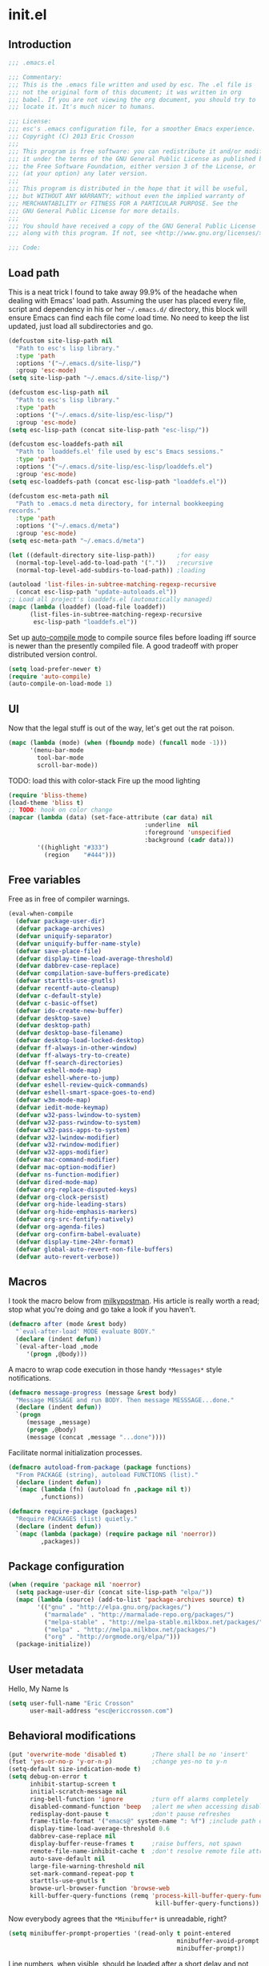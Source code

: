 #+author: Eric Crosson
#+email: esc@ericcrosson.com
#+todo: TODO(t) VERIFY(v) IN-PROGRESS(p) | OPTIONAL(o) HIATUS(h) DONE(d) DISCARDED(c) HACKED(k)
#+startup: content
* init.el
** Introduction
#+BEGIN_SRC emacs-lisp :tangle yes
    ;;; .emacs.el

    ;;; Commentary:
    ;;; This is the .emacs file written and used by esc. The .el file is
    ;;; not the original form of this document; it was written in org
    ;;; babel. If you are not viewing the org document, you should try to
    ;;; locate it. It's much nicer to humans.

    ;;; License:
    ;;; esc's .emacs configuration file, for a smoother Emacs experience.
    ;;; Copyright (C) 2013 Eric Crosson
    ;;;
    ;;; This program is free software: you can redistribute it and/or modify
    ;;; it under the terms of the GNU General Public License as published by
    ;;; the Free Software Foundation, either version 3 of the License, or
    ;;; (at your option) any later version.
    ;;;
    ;;; This program is distributed in the hope that it will be useful,
    ;;; but WITHOUT ANY WARRANTY; without even the implied warranty of
    ;;; MERCHANTABILITY or FITNESS FOR A PARTICULAR PURPOSE. See the
    ;;; GNU General Public License for more details.
    ;;;
    ;;; You should have received a copy of the GNU General Public License
    ;;; along with this program. If not, see <http://www.gnu.org/licenses/>.

    ;;; Code:
#+END_SRC

** Load path
This is a neat trick I found to take away 99.9% of the headache when
dealing with Emacs' load path. Assuming the user has placed every
file, script and dependency in his or her =~/.emacs.d/= directory,
this block will ensure Emacs can find each file come load time. No
need to keep the list updated, just load all subdirectories and go.
#+BEGIN_SRC emacs-lisp :tangle yes
  (defcustom site-lisp-path nil
    "Path to esc's lisp library."
    :type 'path
    :options '("~/.emacs.d/site-lisp/")
    :group 'esc-mode)
  (setq site-lisp-path "~/.emacs.d/site-lisp/")

  (defcustom esc-lisp-path nil
    "Path to esc's lisp library."
    :type 'path
    :options '("~/.emacs.d/site-lisp/esc-lisp/")
    :group 'esc-mode)
  (setq esc-lisp-path (concat site-lisp-path "esc-lisp/"))

  (defcustom esc-loaddefs-path nil
    "Path to `loaddefs.el' file used by esc's Emacs sessions."
    :type 'path
    :options '("~/.emacs.d/site-lisp/esc-lisp/loaddefs.el")
    :group 'esc-mode)
  (setq esc-loaddefs-path (concat esc-lisp-path "loaddefs.el"))

  (defcustom esc-meta-path nil
    "Path to .emacs.d meta directory, for internal bookkeeping
  records."
    :type 'path
    :options '("~/.emacs.d/meta")
    :group 'esc-mode)
  (setq esc-meta-path "~/.emacs.d/meta")

  (let ((default-directory site-lisp-path))      ;for easy
    (normal-top-level-add-to-load-path '("."))   ;recursive
    (normal-top-level-add-subdirs-to-load-path)) ;loading

  (autoload 'list-files-in-subtree-matching-regexp-recursive
    (concat esc-lisp-path "update-autoloads.el"))
  ;; Load all project's loaddefs.el (automatically managed)
  (mapc (lambda (loaddef) (load-file loaddef))
        (list-files-in-subtree-matching-regexp-recursive
         esc-lisp-path "loaddefs.el"))
#+END_SRC

Set up [[https://github.com/tarsius/auto-compile][auto-compile mode]] to compile source files before loading iff
source is newer than the presently compiled file. A good tradeoff
with proper distributed version control.
#+BEGIN_SRC emacs-lisp :tangle yes
  (setq load-prefer-newer t)
  (require 'auto-compile)
  (auto-compile-on-load-mode 1)
#+END_SRC

** UI
Now that the legal stuff is out of the way, let's get out the rat poison.
#+BEGIN_SRC emacs-lisp :tangle yes
  (mapc (lambda (mode) (when (fboundp mode) (funcall mode -1)))
        '(menu-bar-mode
          tool-bar-mode
          scroll-bar-mode))
#+END_SRC

TODO: load this with color-stack
Fire up the mood lighting
#+BEGIN_SRC emacs-lisp :tangle yes
  (require 'bliss-theme)
  (load-theme 'bliss t)
  ;; TODO: hook on color change
  (mapcar (lambda (data) (set-face-attribute (car data) nil
                                        :underline  nil
                                        :foreground 'unspecified
                                        :background (cadr data)))
          '((highlight "#333")
            (region    "#444")))
#+END_SRC
** Free variables
Free as in free of compiler warnings.
#+BEGIN_SRC emacs-lisp :tangle yes
  (eval-when-compile
    (defvar package-user-dir)
    (defvar package-archives)
    (defvar uniquify-separator)
    (defvar uniquify-buffer-name-style)
    (defvar save-place-file)
    (defvar display-time-load-average-threshold)
    (defvar dabbrev-case-replace)
    (defvar compilation-save-buffers-predicate)
    (defvar starttls-use-gnutls)
    (defvar recentf-auto-cleanup)
    (defvar c-default-style)
    (defvar c-basic-offset)
    (defvar ido-create-new-buffer)
    (defvar desktop-save)
    (defvar desktop-path)
    (defvar desktop-base-filename)
    (defvar desktop-load-locked-desktop)
    (defvar ff-always-in-other-window)
    (defvar ff-always-try-to-create)
    (defvar ff-search-directories)
    (defvar eshell-mode-map)
    (defvar eshell-where-to-jump)
    (defvar eshell-review-quick-commands)
    (defvar eshell-smart-space-goes-to-end)
    (defvar w3m-mode-map)
    (defvar iedit-mode-keymap)
    (defvar w32-pass-lwindow-to-system)
    (defvar w32-pass-rwindow-to-system)
    (defvar w32-pass-apps-to-system)
    (defvar w32-lwindow-modifier)
    (defvar w32-rwindow-modifier)
    (defvar w32-apps-modifier)
    (defvar mac-command-modifier)
    (defvar mac-option-modifier)
    (defvar ns-function-modifier)
    (defvar dired-mode-map)
    (defvar org-replace-disputed-keys)
    (defvar org-clock-persist)
    (defvar org-hide-leading-stars)
    (defvar org-hide-emphasis-markers)
    (defvar org-src-fontify-natively)
    (defvar org-agenda-files)
    (defvar org-confirm-babel-evaluate)
    (defvar display-time-24hr-format)
    (defvar global-auto-revert-non-file-buffers)
    (defvar auto-revert-verbose))
#+END_SRC

** Macros
I took the macro below from [[http://milkbox.net/note/single-file-master-emacs-configuration/][milkypostman]]. His article is really worth
a read; stop what you're doing and go take a look if you haven't.
#+BEGIN_SRC emacs-lisp :tangle yes
(defmacro after (mode &rest body)
  "`eval-after-load' MODE evaluate BODY."
  (declare (indent defun))
  `(eval-after-load ,mode
     '(progn ,@body)))
#+END_SRC

A macro to wrap code execution in those handy =*Messages*= style
notifications.
#+BEGIN_SRC emacs-lisp :tangle yes
  (defmacro message-progress (message &rest body)
    "Message MESSAGE and run BODY. Then message MESSSAGE...done."
    (declare (indent defun))
    `(progn
       (message ,message)
       (progn ,@body)
       (message (concat ,message "...done"))))
#+END_SRC

Facilitate normal initialization processes.
#+BEGIN_SRC emacs-lisp :tangle yes
  (defmacro autoload-from-package (package functions)
    "From PACKAGE (string), autoload FUNCTIONS (list)."
    (declare (indent defun))
    `(mapc (lambda (fn) (autoload fn ,package nil t))
           ,functions))

  (defmacro require-package (packages)
    "Require PACKAGES (list) quietly."
    (declare (indent defun))
    `(mapc (lambda (package) (require package nil 'noerror))
           ,packages))
#+END_SRC

** Package configuration
#+NAME: package-manager-initialization
#+BEGIN_SRC emacs-lisp :tangle yes
  (when (require 'package nil 'noerror)
    (setq package-user-dir (concat site-lisp-path "elpa/"))
    (mapc (lambda (source) (add-to-list 'package-archives source) t)
          '(("gnu" . "http://elpa.gnu.org/packages/")
            ("marmalade" . "http://marmalade-repo.org/packages/")
            ("melpa-stable" . "http://melpa-stable.milkbox.net/packages/")
            ("melpa" . "http://melpa.milkbox.net/packages/")
            ("org" . "http://orgmode.org/elpa/")))
    (package-initialize))
#+END_SRC

** User metadata
Hello, My Name Is
#+BEGIN_SRC emacs-lisp :tangle yes
  (setq user-full-name "Eric Crosson"
        user-mail-address "esc@ericcrosson.com")
#+END_SRC

** Behavioral modifications
#+NAME: behavioral-modifications
#+BEGIN_SRC emacs-lisp :tangle yes
  (put 'overwrite-mode 'disabled t)       ;There shall be no 'insert'
  (fset 'yes-or-no-p 'y-or-n-p)           ;change yes-no to y-n
  (setq-default size-indication-mode t)
  (setq debug-on-error t
        inhibit-startup-screen t
        initial-scratch-message nil
        ring-bell-function 'ignore        ;turn off alarms completely
        disabled-command-function 'beep   ;alert me when accessing disabled funcs
        redisplay-dont-pause t            ;don't pause refreshes
        frame-title-format '("emacs@" system-name ": %f") ;include path of frame
        display-time-load-average-threshold 0.6
        dabbrev-case-replace nil
        display-buffer-reuse-frames t     ;raise buffers, not spawn
        remote-file-name-inhibit-cache t  ;don't resolve remote file attrubutes
        auto-save-default nil
        large-file-warning-threshold nil
        set-mark-command-repeat-pop t
        starttls-use-gnutls t
        browse-url-browser-function 'browse-web
        kill-buffer-query-functions (remq 'process-kill-buffer-query-function
                                           kill-buffer-query-functions))
#+END_SRC

Now everybody agrees that the =*Minibuffer*= is unreadable, right?
#+BEGIN_SRC emacs-lisp :tangle yes
  (setq minibuffer-prompt-properties '(read-only t point-entered
                                                 minibuffer-avoid-prompt face
                                                 minibuffer-prompt))
#+END_SRC

Line numbers, when visible, should be loaded after a short delay and
not loaded eagerly. They're candy, and who spends resources acquiring
candy?
#+BEGIN_SRC emacs-lisp :tangle yes
  (setq linum-delay t
        linum-eager nil)
#+END_SRC

These settings keep the text soup that is GNU/Linux as happy as
GNU/Linux files can be.
#+NAME: char-and-font-encoding
#+BEGIN_SRC emacs-lisp :tangle yes
  ;; Char and font encoding
  (set-buffer-file-coding-system 'unix)   ;Unix mode. Always
  (setq c-default-style "linux"
        c-basic-offset 2
        require-final-newline 'visit-save ;compliance
        indent-tabs-mode nil
        comment-style 'indent)
#+END_SRC

It is my belief that backup files should not be so obtrusive as to
tempt users to disable them.
#+NAME: stash-backups
#+BEGIN_SRC emacs-lisp :tangle yes
  ;; Backup settings
  (push '("." . "~/.config/.emacs.d/") backup-directory-alist)
  (desktop-save-mode 1)                   ;use desktop file
  (setq desktop-save 'if-exists                 ;save open buffers
        desktop-path '("~/emacs.d")       ;local desktop files
        desktop-base-filename "desktop"
        desktop-load-locked-desktop t     ;never freeze after crash
        backup-by-copying-when-linked t
        backup-by-copying-when-mismatch t)
#+END_SRC

=i-search= is capable of spanning whitespace regions
#+BEGIN_SRC emacs-lisp :tangle yes
  (setq search-whitespace-regexp "[ \t\r\n]+")
#+END_SRC

Keep a history of =M-x= across sessions.
#+BEGIN_SRC emacs-lisp :tangle yes
  (setq savehist-file (concat user-emacs-directory "meta/savehist"))
  (savehist-mode 1)
  (setq savehist-save-minibuffer-history 1)
  (setq savehist-additional-variables
        '(kill-ring
          search-ring
          regexp-search-ring))
#+END_SRC

** Aliases
I did not grow up in an era where this is a straightforward mnemonic.
#+NAME: alias fmakunbound => undefun
#+BEGIN_SRC emacs-lisp :tangle yes
  (defalias 'undefun 'fmakunbound)
#+END_SRC

** Advice
*** org advice
Shrink the agenda buffer as small as we can and keep it that way
#+NAME: Shrink agenda buffer
#+BEGIN_SRC emacs-lisp :tangle yes
  (defadvice org-agenda (around shrink-agenda-buffer activate)
    "Shrink the agenda after initial display."
    ad-do-it
    (shrink-window-if-larger-than-buffer))

  ;; keep it shrunken upon refresh
  (defadvice org-agenda-redo (around shrink-agenda-buffer-after-refresh activate)
    "Shrink the agenda after refreshing the display."
    ad-do-it
    (shrink-window-if-larger-than-buffer))
#+END_SRC

*** builtim command advice
The following macro is to prevent the user from manually having to
create directories (=M-x make-directory RET RET=) after using
=find-file= on a nonexistent file.
#+BEGIN_SRC emacs-lisp :tangle yes
(defadvice find-file (before make-directory-maybe
			     (filename &optional wildcards) activate)
  "Create nonexistent parent directories while visiting files."
  (unless (file-exists-p filename)
    (let ((dir (file-name-directory filename)))
      (unless (file-exists-p dir)
        (make-directory dir)))))
#+END_SRC

#+BEGIN_SRC emacs-lisp :tangle yes
  (defadvice term-sentinel (around my-advice-term-sentinel (proc msg))
    "Kill `term-mode' buffers when an exit signal is received."
    (if (memq (process-status proc) '(signal exit))
        (let ((buffer (process-buffer proc)))
          ad-do-it
          (kill-buffer buffer))
      ad-do-it))
#+END_SRC

*** comment-dwim
I wrote a post about my path to this advice somewhere. I'll find a link when it's stable.
#+NAME: One Commenter to Rule Them All (TM)
#+BEGIN_SRC emacs-lisp :tangle yes
  (defadvice comment-dwim (around comment-line-maybe activate)
    "If invoked from the beginning of a line or the beginning of
  text on a line, comment the current line instead of appending a
  comment to the line."
    (if (and (not (use-region-p))
             (not (eq (line-end-position)
                      (save-excursion (back-to-indentation) (point))))
             (or (eq (point) (line-beginning-position))
                 (eq (point) (save-excursion (back-to-indentation) (point)))))
        (comment-or-uncomment-region (line-beginning-position)
                                     (line-end-position))
      ad-do-it
      (setq deactivate-mark nil)))
#+END_SRC

Prefix '0' to comment-dwim to kill comments entirely.
#+BEGIN_SRC emacs-lisp :tangle yes
  (defadvice comment-dwim (around delete-comment-if-prefixed activate)
    "If the universal prefix to \\[comment-dwim] is 0, delete the
    comment from the current line or marked region."
    (if (not (eq current-prefix-arg 0))   ; normal behavior
        ad-do-it
      (let ((comments (if (region-active-p)
                          (count-lines (region-beginning) (region-end))
                        1)))
        (save-excursion
          (when (region-active-p)
            (goto-char (region-beginning)))
          (comment-kill comments)))))
#+END_SRC

TODO: write about how cool this is! (not related to above comment
about a post)

*** undo tree advice
Make zipped files obvious.
#+BEGIN_SRC emacs-lisp :tangle no
  (after 'undo-tree
    (defadvice undo-tree-make-history-save-file-name
    (after undo-tree activate)
    (setq ad-return-value (concat ad-return-value ".gz"))))
#+END_SRC

*** expand-region advice
[[http://spw.sdf.org/blog/tech/emacs/expandregionlines.html][Notes from the Library : /blog/tech/emacs/expandregionlines.html]]
#+BEGIN_SRC emacs-lisp :tangle yes
  (defadvice er/expand-region (around fill-out-region activate)
    (if (or (not (region-active-p))
            (eq last-command 'er/expand-region))
        ad-do-it
      (if (< (point) (mark))
          (let ((beg (point)))
            (goto-char (mark))
            (end-of-line)
            (forward-char 1)
            (push-mark)
            (goto-char beg)
            (beginning-of-line))
        (let ((end (point)))
          (goto-char (mark))
          (beginning-of-line)
          (push-mark)
          (goto-char end)
          (end-of-line)
          (forward-char 1)))))
#+END_SRC
** Package initialization
#+NAME: require-packages
#+BEGIN_SRC emacs-lisp :tangle yes
  (require-package
    '(cl-lib                               ;The Golden Package
      org                                  ;The Platinum Package
      saveplace                            ;included in gnuemacs
      uniquify                             ;included in gnuemacs
      midnight                             ;included in gnuemacs
      which-func                           ;included in gnuemacs
      eldoc                                ;included in gnuemacs
      auto-complete
      notifications
      dired-x
      pretty-lambdada
      vc-hooks
      powerline

      ;; custom packages
      ; is there a way to get these autoloads loaded implicitly, like
      ; elpa does?
      esc-mode                             ;The Power Glove
      displaced-yank))
#+END_SRC

[[http://2.media.bustedtees.cvcdn.com/e/-/bustedtees.09c737ee-d77b-45da-ac5c-b9bbb562.gif][Power⚡Line]]

** Configuration
*** Lua mode config
Lua: necessary for Awesome WM.
#+BEGIN_SRC emacs-lisp :tangle yes
  (after 'lua-mode-autoloads
    (add-to-list 'auto-mode-alist '("\\.lua$" . lua-mode))
    (add-to-list 'interpreter-mode-alist '("lua" . lua-mode)))
#+END_SRC

*** Undo tree config
Thanks to [[http://whattheemacsd.com/my-misc.el-02.html][Magnar]] for the advice.
#+BEGIN_SRC emacs-lisp :tangle yes
  (defadvice undo-tree-undo (around keep-region activate)
    (if (use-region-p)
        (let ((m (set-marker (make-marker) (mark)))
              (p (set-marker (make-marker) (point))))
          ad-do-it
          (goto-char p)
          (set-mark m)
          (set-marker p nil)
          (set-marker m nil))
      ad-do-it))
#+END_SRC

*** Auto complete config
#+BEGIN_SRC emacs-lisp :tangle yes
  (setq ac-comphist-file (format "%s/ac-comphist.dat" esc-meta-path))
#+END_SRC
*** Spray config
This mode is based on openspritz, a speedreading tutor.
#+BEGIN_SRC emacs-lisp :tangle yes
  (autoload-from-package "spray" '(spray-mode))
#+END_SRC

*** Enhanced ruby mode config
#+BEGIN_SRC emacs-lisp :tangle yes
  (autoload 'enh-ruby-mode "enh-ruby-mode" "Major mode for ruby files" t)
#+END_SRC

*** ibuffer config
Modify ibuffer view to include human readable size information.
#+BEGIN_SRC emacs-lisp :tangle yes
  ;; Use human readable Size column instead of original one
  (after 'ibuffer
    (define-ibuffer-column size-h
      (:name "Size" :inline t)
      (cond
       ((> (buffer-size) 1000000) (format "%7.1fM" (/ (buffer-size) 1000000.0)))
       ((> (buffer-size) 100000)  (format "%7.0fk" (/ (buffer-size) 1000.0)))
       ((> (buffer-size) 1000)    (format "%7.1fk" (/ (buffer-size) 1000.0)))
       (t (format "%8d" (buffer-size)))))

    (setq ibuffer-formats
          '((mark modified read-only         " "
                  (name 18 18  :left :elide) " "
                  (size-h 9 -1 :right)       " "
                  (mode 16 16  :left :elide) " "
                  filename-and-process))))
#+END_SRC

**** elpa packages
ibuffer-vc is great; make it automatic.
#+BEGIN_SRC emacs-lisp :tangle yes
  (after 'ibuffer-vc-autoloads
    (defun esc/ibuffer-vc-refresh ()
      (ibuffer-vc-set-filter-groups-by-vc-root)
      (unless (eq ibuffer-sorting-mode 'alphabetic)
        (ibuffer-do-sort-by-alphabetic)))
    (add-hook 'ibuffer-hook 'esc/ibuffer-vc-refresh))
#+END_SRC

Include vc status info in the buffer list.
Mabye I'll include this one day, for now it can live in hibernation.
#+BEGIN_SRC emacs-lisp :tangle no
  (after 'ibuffer-vc-autoloads
    (setq ibuffer-formats
          '((mark modified read-only vc-status-mini " "
                  (name 18 18 :left :elide)         " "
                  (size 9 -1  :right)               " "
                  (mode 16 16 :left :elide)         " "
                  (vc-status 16 16 :left)           " "
                  filename-and-process))))
#+END_SRC

*** Tea-time config
#+BEGIN_SRC emacs-lisp :tangle no
  (autoload-from-package "tea-time" '(tea-time))
#+END_SRC

*** Scroll all mode config
#+BEGIN_SRC emacs-lisp :tangle yes
  (setq mwheel-scroll-up-function   'mwheel-scroll-all-scroll-up-all
        mwheel-scroll-down-function 'mwheel-scroll-all-scroll-down-all)
#+END_SRC

*** Very Large File mode config
Configure options for transparent handling of very large files.
#+BEGIN_SRC emacs-lisp :tangle yes
  (after 'vlf-integrate
    (vlf-set-batch-size (* 10 1024))    ;1.mb
    (custom-set-variables
     '(vlf-application 'dont-ask)))
#+END_SRC
*** Conf mode config
#+BEGIN_SRC emacs-lisp :tangle yes
    (add-to-list
     'auto-mode-alist
     '("\\.\\(screenrc\\)\\'" . conf-mode))
#+END_SRC
*** Web mode config
TODO: disable autopair-mode for web-mode
#+BEGIN_SRC emacs-lisp :tangle yes
  (add-to-list 'auto-mode-alist '("\\.jsp$" . web-mode))
  (add-to-list 'auto-mode-alist '("\\.html$" . web-mode))
#+END_SRC

*** C config
#+BEGIN_SRC emacs-lisp :tangle yes
  (setq ff-search-directories '("." "../inc" "../src"))
  (add-to-list 'auto-mode-alist '("\\.tcc$" . c++-mode))
  (setq c-eldoc-includes "`pkg-config gtk+-2.0 --cflags` -I./ -I../ ")
#+END_SRC
*** Ruby mode config
Verbatim from the [[http://www.emacswiki.org/emacs/RubyMode][emacswiki]].
#+BEGIN_SRC emacs-lisp :tangle yes
  (add-to-list 'auto-mode-alist '("\\.rb$" . enh-ruby-mode))
  (add-to-list 'interpreter-mode-alist '("ruby" . enh-ruby-mode))
  (add-to-list
   'auto-mode-alist
   '("\\.\\(?:gemspec\\|irbrc\\|gemrc\\|rake\\|rb\\|ru\\|thor\\)\\'"
     . enh-ruby-mode))
  (add-hook 'enh-ruby-mode-hook 'esc/enh-ruby-mode-hook)
#+END_SRC

*** FIC-mode config
#+BEGIN_SRC emacs-lisp :tangle yes
  (add-hook 'prog-mode-hook 'turn-on-fic-mode)
#+END_SRC
*** Saveplace config
#+BEGIN_SRC emacs-lisp :tangle yes
  (after 'saveplace
      (setq save-place-file (format "%s/places" esc-meta-path))
      (setq-default save-place t))
#+END_SRC

*** Xorg yank config
#+BEGIN_SRC emacs-lisp :tangle yes
  (setq x-select-enable-clipboard t       ;global clipboard
        mouse-yank-at-point t)
#+END_SRC
*** Compilation config
#+BEGIN_SRC emacs-lisp :tangle yes
  (setq compile-command "make -k -j32"
          compilation-ask-about-save nil
          compilation-save-buffers-predicate '(lambda () nil)) ;never ask to save
#+END_SRC

*** Byte compilation config
#+BEGIN_SRC emacs-lisp :tangle yes
  ;; Diminish compiler warnings
  (setq byte-compile-warnings '(not interactive-only free-vars))
  (add-hook 'after-save-hook 'esc/auto-byte-recompile)
#+END_SRC

*** Recentf config
#+NAME: recentf configuration
#+BEGIN_SRC emacs-lisp :tangle yes
  (setq recentf-auto-cleanup 'never)  ;must be set before recentf loaded
  (after 'recentf
    (setq recentf-max-menu-items 50
          recentf-max-saved-items 50
          recentf-save-file (format "%s/recentf" esc-meta-path)
          recentf-keep '(file-remote-p file-readable-p)))
#+END_SRC

*** Tea-time config
#+BEGIN_SRC emacs-lisp :tangle yes
  (after 'notifications
    (defun esc/notify-tea-steeped ()
      (notifications-notify :title "Tea time"
                            :body "Rip out that sac, because your tea bag is done"
                            :app-name "Tea Time"
                            :sound-name "alarm-clock-elapsed"))
    (add-hook 'tea-time-notification-hook 'esc/notify-tea-steeped))
#+END_SRC
*** LaTeX config
Sounded like a good idea thanks to [[http://orgmode.org/worg/org-tutorials/org-latex-export.html][orgmode.com]].
#+NAME: LaTeX configuration
#+BEGIN_SRC emacs-lisp :tangle yes
  (after 'latex-mode
    ;; (add-to-list 'org-export-latex-classes
    ;;           '("article"
    ;;             "\\documentclass{article}"
    ;;             ("\\section{%s}" . "\\section*{%s}")
    ;;             ("\\subsection{%s}" . "\\subsection*{%s}")
    ;;             ("\\subsubsection{%s}" . "\\subsubsection*{%s}")
    ;;             ("\\paragraph{%s}" . "\\paragraph*{%s}")
    ;;             ("\\subparagraph{%s}" . "\\subparagraph*{%s}")))
    (load "auctex.el" nil t t)
    (load "preview-latex.el" nil t t)
    (setq TeX-command-default "latex"
          TeX-auto-save t
          TeX-parse-self t
          TeX-PDF-mode t
          latex-run-command "pdflatex")
    (add-hook 'LaTeX-mode-hook 'LaTeX-math-mode)
    (local-set-key (kbd "C-c C-s") 'latex-math-preview-expression))
  ;; (add-hook 'org-mode-hook 'turn-on-org-cdlatex)
#+END_SRC

*** Flyspell mode config
#+NAME: Flyspell mode configuration
#+BEGIN_SRC emacs-lisp :tangle yes
  (after 'flyspell-mode
    (setq flyspell-issue-message-flag nil))
#+END_SRC

*** Doc view mode config
#+BEGIN_SRC emacs-lisp :tangle yes
  (after 'doc-view-mode
    (setq doc-view-continuous t))
#+END_SRC

*** Auto-complete mode config
#+NAME: auto-complete mode
#+BEGIN_SRC emacs-lisp :tangle yes
  (after 'auto-complete-mode
    (ac-config-default)
    (add-to-list 'ac-dictionary-directories
                 "~/.emacs.d/auto-complete/ac-dict"))
#+END_SRC

*** Abbrev mode config
#+NAME: abbrev-mode configuration
#+BEGIN_SRC emacs-lisp :tangle yes
  (after 'abbrev-mode
    (setq abbrev-file-name "~/emacs.d/abbrev.lst"
          save-abbrevs t)
    (if (file-exists-p abbrev-file-name) ;load custom abbrevs
        (quietly-read-abbrev-file)))
#+END_SRC

*** Idle highlight config
#+NAME: idle highlight configuration
#+BEGIN_SRC emacs-lisp :tangle yes
  (after 'idle-highlight
    (setq-default idle-highlight-idle-time 10.0))
#+END_SRC
*** Uniquify config
#+BEGIN_SRC emacs-lisp :tangle yes
  ;; needs to be set before uniquify is loaded
  (setq uniquify-separator ":"
        uniquify-buffer-name-style 'post-forward)
#+END_SRC
*** Ido config
#+BEGIN_SRC emacs-lisp :tangle yes
  (after 'ido
    (setq ido-everywhere t                             ;always Ido
          ido-enable-flex-matching t                   ;smarter Ido
          ido-create-new-buffer 'always                ;quieter Ido
          ido-create-new-buffer 'always
          ido-save-directory-list-file (format "%s/ido.last" esc-meta-path)
          ido-file-extensions-order '(".org" ".el" ".txt"))) ;precedence
#+END_SRC

*** Git gutter+ config
#+BEGIN_SRC emacs-lisp :tangle yes
  ;(global-git-gutter+-mode t)
  (after 'git-gutter+
    ;;; Jump between hunks
    (define-key git-gutter+-mode-map (kbd "C-x n") 'git-gutter+-next-hunk)
    (define-key git-gutter+-mode-map (kbd "C-x p") 'git-gutter+-previous-hunk)
     ;;; Act on hunks
    (define-key git-gutter+-mode-map (kbd "C-x v =") 'git-gutter+-show-hunk)
    ;; Stage hunk at point.
    ;; If region is active, stage all hunk lines within the region.
    (define-key git-gutter+-mode-map (kbd "C-x s") 'git-gutter+-stage-hunks)
    (define-key git-gutter+-mode-map (kbd "C-x c") 'git-gutter+-commit)
    (define-key git-gutter+-mode-map (kbd "C-x C") 'git-gutter+-stage-and-commit))
#+END_SRC

*** Multiple cursors config
#+BEGIN_SRC emacs-lisp :tangle yes
  (after 'multiple-cursors-autoloads
    (setq mc/list-file "~/.emacs.d/meta/.mc-lists.el"))
#+END_SRC
*** Ace config
#+BEGIN_SRC emacs-lisp :tangle yes
  (after 'ace-jump-mode (ace-jump-mode-enable-mark-sync))
  (after 'ace-window (setq aw-keys '(?a ?b ?c ?d ?e ?f ?g ?h ?i)))
#+END_SRC

*** Which func config
#+NAME: which-func configuration
#+BEGIN_SRC emacs-lisp :tangle yes
  (after 'which-func
    (mapc (lambda (mode) (add-to-list 'which-func-modes mode))
          '(org-mode
            emacs-lisp-mode
            c-mode
            c++-mode
            java-mode
            ruby-mode
            enh-ruby-mode)))
#+END_SRC

*** Midnight mode config
#+BEGIN_SRC emacs-lisp :tangle yes
  (after 'midnight                        ;clean stale buffers
    (midnight-delay-set 'midnight-delay "5:00am"))
    #+END_SRC

*** Keyfreq mode config
#+BEGIN_SRC emacs-lisp :tangle yes
  (after 'keyfreq                               ;let's take some stats
    (keyfreq-autosave-mode 1)
    ;; TODO; use var for meta dir
    (setq keyfreq-file "~/.emacs.d/meta/keyfreq"))
#+END_SRC

*** Browse kill ring config
#+NAME: browse-kill-ring configuration
#+BEGIN_SRC emacs-lisp :tangle yes
  (setq kill-ring-max 80)
  (after 'browse-kill-ring
    (browse-kill-ring-default-keybindings))
#+END_SRC

*** Clipmon config
#+BEGIN_SRC emacs-lisp :tangle yes
  (defvar clipmon--autoinsert " clipmon--autoinserted-this")
#+END_SRC
*** Mouse avoidance config
#+BEGIN_SRC emacs-lisp :tangle yes
  (mouse-avoidance-mode 'exile)
#+END_SRC

*** Bitly config
#+NAME: bitly oauth token
#+BEGIN_SRC emacs-lisp :tangle yes
  (after 'bitly
    (setq bitly-access-token "b4a5cd4e51df442ab97012cfc2764c599d6eabf8"))
#+END_SRC
*** Paradox config
#+BEGIN_SRC emacs-lisp :tangle yes
  (setq paradox-github-token "37204ef66b6566274616d130ec61a0cd4f98e066"
        paradox-execute-asynchronously t)
#+END_SRC

** Autoloads
#+NAME: Miscellaneous autoloads
    #+BEGIN_SRC emacs-lisp :tangle yes
      (autoload-from-package "iedit"         '(iedit)) ;multi-replace
      (autoload-from-package "magit"         '(magit-status))
      (autoload-from-package "misc"          '(zap-up-to-char))
      (autoload-from-package "misc-cmds"     '(revert-buffer-no-confirm))
      (autoload-from-package "expand-region" '(er/expand-region))
      (autoload-from-package "autopair"      '(autopair-global-mode)) ;autopair characters
      (autoload-from-package "auto-complete" '(global-auto-complete-mode)) ;autocomplete syntax
    #+END_SRC

** Hooks
Attach =esc-mode= hooks
#+BEGIN_SRC emacs-lisp :tangle yes
  (mapc (lambda (hook)
          (let ((attach (intern (format "esc/%s" hook))))
            (add-hook hook attach)))
        '(erc-mode-hook
          prog-mode-hook
          fundamental-mode-hook
          emacs-lisp-mode-hook
          c-mode-common-hook
          c++-mode-hook
          eshell-mode-hook
          iedit-mode-hook
          comint-mode-hook
          big-fringe-mode-hook
          org-mode-hook
          minibuffer-setup-hook
          dired-mode-hook
          dired-load-hook
          multiple-cursors-mode-enabled-hook
          multiple-cursors-mode-disabled-hook))
#+END_SRC

*** Text mode hook
#+BEGIN_SRC emacs-lisp :tangle yes
  (add-hook 'text-mode-hook 'turn-on-auto-fill)
#+END_SRC
*** Find-file hook
#+BEGIN_SRC emacs-lisp :tangle yes
  (add-hook 'find-file-hook 'esc/remove-dos-eol)
#+END_SRC
*** Lexbind mode
#+BEGIN_SRC emacs-lisp :tangle yes
  (after 'lexbind-mode
    (add-hook 'emacs-lisp-mode-hook 'lexbind-mode))
#+END_SRC

*** Eshell hook
#+BEGIN_SRC emacs-lisp :tangle yes
  (add-hook 'eshell-named-command-hook 'esc/eshell-exec-perl)
#+END_SRC

*** Save hooks
Handy little hooks to nudge new files in the right direction.
#+BEGIN_SRC emacs-lisp :tangle yes
  (add-hook 'before-save-hook 'delete-trailing-whitespace)
  (add-hook 'after-save-hook 'executable-make-buffer-file-executable-if-script-p)
#+END_SRC

*** Compilation buffer hook
#+NAME: Burying the Compilation buffer if successful
#+BEGIN_SRC emacs-lisp :tangle yes
  (add-hook 'compilation-finish-functions
            'esc/bury-compilation-buffer-if-successful)
  (add-to-list 'same-window-buffer-names "*compilation*")
#+END_SRC
*** Haskell mode hook
#+BEGIN_SRC emacs-lisp :tangle yes
  (add-hook 'haskell-mode-hook 'haskell-indent-mode)
#+END_SRC
*** Pretty lambdada mode hook
#+BEGIN_SRC emacs-lisp :tangle yes
  (mapc (lambda (prettify-this-mode)
          (add-hook prettify-this-mode 'pretty-lambda))
        '(emacs-lisp-mode-hook
          org-mode-hook ;to include source blocks :\
          enh-ruby-mode-hook
          ruby-mode-hook))
#+END_SRC
*** Change major mode hook
Take this opportunity to refresh the mode line. Inspiration from
[[http://www.masteringemacs.org/article/hiding-replacing-modeline-strings][Hiding and replacing modeline strings with clean-mode-line - Mastering
Emacs]].
#+BEGIN_SRC emacs-lisp :tangle yes
  (add-hook 'after-change-major-mode-hook 'clean-mode-line)
#+END_SRC
*** Kill buffer hook
[[http://emacswiki.org/emacs/RecreateScratchBuffer][EmacsWiki: Recreate Scratch Buffer]]
#+BEGIN_SRC emacs-lisp :tangle yes
  (add-hook 'kill-buffer-query-functions 'esc/unkillable-scratch-buffer)
#+END_SRC

*** Kill emacs hook
Summon the magical cookies.
#+BEGIN_SRC emacs-lisp :tangle yes
  (add-hook 'kill-emacs-hook 'update-esc-lisp-autoloads)
#+END_SRC

Override the kill function.
#+BEGIN_SRC emacs-lisp :tangle yes
  (fset 'save-buffers-kill-emacs 'esc/save-buffers-kill-emacs)
#+END_SRC

** OS configuration
Operating system-specific configurations take place here, within this
massive =cond=.
#+NAME: Operating System specific configurations
#+BEGIN_SRC emacs-lisp :tangle yes
  (cond ((or (eq system-type 'ms-dos)
             (eq system-type 'windows-nt)
             (eq system-type 'cygwin))

         ;; Windows config
         (message-progress "Loading Windows specific configuration..."
           (setq w32-pass-lwindow-to-system nil
                 w32-pass-rwindow-to-system nil
                 w32-pass-apps-to-system nil
                 w32-lwindow-modifier 'super ; Left Windows key
                 w32-rwindow-modifier 'super ; Right Windows key
                 w32-apps-modifier 'hyper)   ; Menu key
           (require-package '(w32-symlinks))
#+END_SRC

Note: for GNU Emacs compiled for Microsoft, both of the below options
need to be set in order to follow symlinks. The shell snippet tells
cygwin to create symlinks in a friendly format (old links need to be
regenerated with this flag) and the sexp is loaded by Emacs allowing
transparent use of symlinks.

#+BEGIN_SRC sh :tangle no
  # TODO: tangle me
  export CYGWIN="nodosfilewarning winsymlinks"
#+END_SRC

#+BEGIN_SRC emacs-lisp :tangle yes
  (customize-option 'w32-symlinks-handle-shortcuts)
#+END_SRC

#+BEGIN_SRC emacs-lisp :tangle yes
           ))
#+END_SRC

Begin Mac OS configuration

#+BEGIN_SRC emacs-lisp :tangle yes
         ((or (eq system-type 'darwin))
          (message-progress "Loading Darwin specific configuration..."
            (setq mac-command-modifier 'meta)
            (setq mac-option-modifier 'super)
            (setq ns-function-modifier 'hyper))))
#+END_SRC

** Dired configuration
#+BEGIN_SRC emacs-lisp :tangle yes
  (require-package '(dired-details))
  (dired-details-install)

  ;; auto-dired-reload
  ;; Reload dired after making changes
  (after 'dash
    (put '--each 'lisp-indent-function 1)
    (--each '(dired-do-rename
              dired-create-directory
              wdired-abort-changes)
            (eval `(defadvice ,it (after revert-buffer activate)
                     (revert-buffer)))))
#+END_SRC

*** Wdired
#+BEGIN_SRC emacs-lisp :tangle yes
  (eval-after-load "wdired"
    '(progn
       (define-key wdired-mode-map (kbd "C-a") 'esc/dired-back-to-start-of-files)
       (define-key wdired-mode-map
         (vector 'remap 'beginning-of-buffer) 'esc/dired-back-to-top)
       (define-key wdired-mode-map
         (vector 'remap 'end-of-buffer) 'esc/dired-jump-to-bottom)))
#+END_SRC

** Organize mode configuration
*** org advice
[[http://emacs.stackexchange.com/a/9347][org mode - How does one use flyspell in org buffers without flyspell
triggeri...]]
As of <2015-02-18 Wed> this advice did not work for me.
#+BEGIN_SRC emacs-lisp :tangle no
  ;; NO spell check for embedded snippets
  (defadvice org-mode-flyspell-verify (after org-mode-flyspell-verify-hack activate)
    (let ((rlt ad-return-value)
          (begin-regexp "^[ \t]*#\\+begin_\\(src\\|html\\|latex\\)")
          (end-regexp "^[ \t]*#\\+end_\\(src\\|html\\|latex\\)")
          old-flag
          b e)
      (when ad-return-value
        (save-excursion
          (setq old-flag case-fold-search)
          (setq case-fold-search t)
          (setq b (re-search-backward begin-regexp nil t))
          (if b (setq e (re-search-forward end-regexp nil t)))
          (setq case-fold-search old-flag))
        (if (and b e (< (point) e)) (setq rlt nil)))
      (setq ad-return-value rlt)))
#+END_SRC

*** org config
My favorite mode. This was the reason I started using Emacs, didja know?
#+BEGIN_SRC emacs-lisp :tangle yes
  (add-to-list 'org-modules 'org-habit)
  (setq-default major-mode 'org-mode)  ;default mode for new buffers
  (setq org-replace-disputed-keys t    ;must be set before org is loaded
        org-clock-persist 'history
        org-hide-leading-stars t
        org-hide-emphasis-markers t
        org-hierarchical-todo-statistics     nil
        org-checkbox-hierarchical-statistics nil
        org-habit-graph-column 55
        org-src-fontify-natively t
        org-imenu-depth 3
        org-directory "~/org"
        org-agenda-files (append '("~/workspace/ee445m-labs/doc/todo.org"
                                   "~/workspace/ee445m-labs/doc/lab-manuals/todo.org"
                                   "~/org/intel.org"
                                   "~/org/todo.org")))
#+END_SRC

[[http://lists.gnu.org/archive/html/emacs-orgmode/2012-05/msg00708.html][More information on defining your own Easy Templates]].
#+BEGIN_SRC emacs-lisp :tangle yes
    (after 'org
           (add-to-list 'org-structure-template-alist
                        '("E"
                          "#+BEGIN_SRC emacs-lisp ?\n\n#+END_SRC"
                          "<emacs-lisp>\n?\n</emacs-lisp>")))

#+END_SRC

*** org babel
#+BEGIN_SRC emacs-lisp :tangle yes
  (add-hook 'org-mode-hook
            (lambda ()
              (setq org-confirm-babel-evaluate nil)

              (org-babel-do-load-languages
               'org-babel-load-languages
               '(;; Always execute these languages
                 (R               .       t)
                 (ditaa           .       t)
                 (dot             .       t)
                 (plantuml        .       t)
                 (emacs-lisp      .       t)
                 (lisp            .       t)
                 (clojure         .       t)
                 (scala           .       t)
                 (gnuplot         .       t)
                 (haskell         .       t)
                 (ocaml           .       t)
                 (python          .       t)
                 (ruby            .       t)
                 (sh              .       t)
                 (sqlite          .       t)
                 (octave          .       t)
                 (plantuml        .       t)
                 ;; Never execute these languages
                 (screen          .       nil)
                 (sql             .       nil)))))
#+END_SRC

#+BEGIN_SRC emacs-lisp :tangle yes
  ;;; org-export-blocks-format-plantuml.el Export UML using plantuml
  ;;
  ;; OBSOLETED, use ob-plantuml.el bundled in org instead.
  ;;
  ;; Copy from org-export-blocks-format-ditaa
  ;;
  ;; E.g.
  ;; #+BEGIN_UML
  ;;   Alice -> Bob: Authentication Request
  ;;   Bob --> Alice: Authentication Response
  ;; #+END_UML

  (eval-after-load "org-exp-blocks"
    '(progn
       (add-to-list 'org-export-blocks '(uml iy/org-export-blocks-format-plantuml nil))
       (add-to-list 'org-protecting-blocks "uml")))

  (defvar iy/org-plantuml-jar-path (expand-file-name "~/Dropbox/java-libs/plantuml.jar")
    "Path to the plantuml jar executable.")
  (defun iy/org-export-blocks-format-plantuml (body &rest headers)
    "Pass block BODY to the plantuml utility creating an image.
    Specify the path at which the image should be saved as the first
    element of headers, any additional elements of headers will be
    passed to the plantuml utility as command line arguments."
    (message "plantuml-formatting...")
    (let* ((args (if (cdr headers) (mapconcat 'identity (cdr headers) " ")))
           (data-file (make-temp-file "org-plantuml"))
           (hash (progn
                   (set-text-properties 0 (length body) nil body)
                   (sha1 (prin1-to-string (list body args)))))
           (raw-out-file (if headers (car headers)))
           (out-file-parts (if (string-match "\\(.+\\)\\.\\([^\\.]+\\)$" raw-out-file)
                               (cons (match-string 1 raw-out-file)
                                     (match-string 2 raw-out-file))
                             (cons raw-out-file "png")))
           (out-file (concat (car out-file-parts) "_" hash "." (cdr out-file-parts))))
      (unless (file-exists-p iy/org-plantuml-jar-path)
        (error (format "Could not find plantuml.jar at %s" iy/org-plantuml-jar-path)))
      (setq body (if (string-match "^\\([^:\\|:[^ ]\\)" body)
                     body
                   (mapconcat (lambda (x) (substring x (if (> (length x) 1) 2 1)))
                              (org-split-string body "\n")
                              "\n")))
      (cond
       ((or htmlp latexp docbookp)
        (unless (file-exists-p out-file)
          (mapc ;; remove old hashed versions of this file
           (lambda (file)
             (when (and (string-match (concat (regexp-quote (car out-file-parts))
                                              "_\\([[:alnum:]]+\\)\\."
                                              (regexp-quote (cdr out-file-parts)))
                                      file)
                        (= (length (match-string 1 out-file)) 40))
               (delete-file (expand-file-name file
                                              (file-name-directory out-file)))))
           (directory-files (or (file-name-directory out-file)
                                default-directory)))
          (with-temp-file data-file (insert (concat "@startuml\n" body "\n@enduml")))
          (message (concat "java -jar " iy/org-plantuml-jar-path " -pipe " args))
          (with-temp-buffer
            (call-process-shell-command
             (concat "java -jar " iy/org-plantuml-jar-path " -pipe " args)
             data-file
             '(t nil))
            (write-region nil nil out-file)))
        (format "\n[[file:%s]]\n" out-file))
       (t (concat
           "\n#+BEGIN_EXAMPLE\n"
           body (if (string-match "\n$" body) "" "\n")
           "#+END_EXAMPLE\n")))))

#+END_SRC

#+NAME: org latex export syntax highlighting
#+BEGIN_SRC emacs-lisp :tangle yes
  ;; Include the latex-exporter
  (require-package '(ox-latex))
  ;; Add minted to the defaults packages to include when exporting.
  (add-to-list 'org-latex-packages-alist '("" "minted"))
  ;; Tell the latex export to use the minted package for source
  ;; code coloration.
  (setq org-latex-listings 'minted)
  ;; Let the exporter use the -shell-escape option to let latex
  ;; execute external programs.
  ;; This obviously and can be dangerous to activate!
  (setq org-latex-pdf-process
        '("xelatex -shell-escape -interaction nonstopmode -output-directory %o %f"))
#+END_SRC

*** org beamer
Thanks to [[http://emacs-fu.blogspot.com/2009/10/writing-presentations-with-org-mode-and.html][emacs-fu]]!
#+BEGIN_SRC emacs-lisp :tangle yes
  ;; allow for export=>beamer by placing
  ;; #+LaTeX_CLASS: beamer in org files
  (unless (boundp 'org-export-latex-classes)
    (setq org-export-latex-classes nil))
  (add-to-list 'org-export-latex-classes
    ;; beamer class, for presentations
    '("beamer"
       "\\documentclass[11pt]{beamer}\n
        \\mode<{{{beamermode}}}>\n
        \\usetheme{{{{beamertheme}}}}\n
        \\usecolortheme{{{{beamercolortheme}}}}\n
        \\beamertemplateballitem\n
        \\setbeameroption{show notes}
        \\usepackage[utf8]{inputenc}\n
        \\usepackage[T1]{fontenc}\n
        \\usepackage{hyperref}\n
        \\usepackage{color}
        \\usepackage{listings}
        \\lstset{numbers=none,language=[ISO]C++,tabsize=4,
    frame=single,
    basicstyle=\\small,
    showspaces=false,showstringspaces=false,
    showtabs=false,
    keywordstyle=\\color{blue}\\bfseries,
    commentstyle=\\color{red},
    }\n
        \\usepackage{verbatim}\n
        \\institute{{{{beamerinstitute}}}}\n
         \\subject{{{{beamersubject}}}}\n"

       ("\\section{%s}" . "\\section*{%s}")

       ("\\begin{frame}[fragile]\\frametitle{%s}"
         "\\end{frame}"
         "\\begin{frame}[fragile]\\frametitle{%s}"
         "\\end{frame}")))

    ;; letter class, for formal letters

    (add-to-list 'org-export-latex-classes

    '("letter"
       "\\documentclass[11pt]{letter}\n
        \\usepackage[utf8]{inputenc}\n
        \\usepackage[T1]{fontenc}\n
        \\usepackage{color}"

       ("\\section{%s}" . "\\section*{%s}")
       ("\\subsection{%s}" . "\\subsection*{%s}")
       ("\\subsubsection{%s}" . "\\subsubsection*{%s}")
       ("\\paragraph{%s}" . "\\paragraph*{%s}")
       ("\\subparagraph{%s}" . "\\subparagraph*{%s}")))

#+END_SRC
*** org capture
#+BEGIN_SRC emacs-lisp :tangle yes
  (setq org-default-notes-file (concat org-directory "/capture.org"))
  (after 'org
    (after 'esc-mode
      (esc-key "C-c C-p" 'org-capture)))
#+END_SRC

#+BEGIN_SRC emacs-lisp :tangle yes
  (setq org-capture-templates
        '(;; General tasks go here
          ("t" "Todo" entry
           (file+headline (concat org-directory "/todo.org") "Tasks")
           "* TODO %?\n  %a")
          ;; Used to record my state
          ("j" "Journal" entry
           (file+datetree (concat org-directory "/journal.org"))
           "* %?\nEntered on %U\n  %i\n  %a")

          ;;; Work-related captures
          ("c" "Centaur" entry
           (file+datetree (concat org-directory "/centtech/centtech.org"))
           "* TODO %?\n  %i\n  %a")

          ;;; Personal captures
          ;; Notes about Super Smash Bros. 64
          ("s" "Smash Bros." entry
           (file+headline (concat org-directory "/smash/smash.org") "Notes")
           "* %?\n")))
#+END_SRC

**** org refile
#+BEGIN_SRC emacs-lisp :tangle yes
  (setq ;; Work refile locations
   esc-refile-targets-centtech
   `(,(concat org-directory "/centtech/lru.org")
     ,(concat org-directory "/centtech/pse.org")
     ,(concat org-directory "/centtech/newreg.org"))

   ;; Personal refile locations
   esc-refile-targets-smash
   `(,(concat org-directory "/smash/64.org")
     ,(concat org-directory "/smash/melee.org")
     ,(concat org-directory "/smash/pm.org"))

   org-refile-targets '((nil                         :maxlevel . 5)
                        (esc-refile-targets-centtech :maxlevel . 5)
                        (esc-refile-targets-smash    :maxlevel . 5)
                        (org-agenda-files            :maxlevel . 4)))
#+END_SRC

** Fin
#+BEGIN_SRC emacs-lisp :tangle yes
  (message "All done, %s%s" (user-login-name) ".")
  ;;; .emacs.el ends here
#+END_SRC
* esc-lisp
** big-fringe-mode
Thanks to [[http://bzg.fr/emacs-strip-tease.html][#Emacs, naked]].
#+BEGIN_SRC emacs-lisp :tangle site-lisp/esc-lisp/big-fringe-mode.el
  (defvar big-fringe-mode nil "State of \\[big-fringe-mode].")

  ;;:###autoload
  (define-minor-mode big-fringe-mode
    "Minor mode to use big fringe in the current buffer."
    :init-value nil
    :global t
    :variable big-fringe-mode
    :group 'editing-basics
    (if (not big-fringe-mode)
        (set-fringe-style nil)
      (set-fringe-mode
       (/ (- (frame-pixel-width)
             (* 100 (frame-char-width)))
          2))))

  (provide 'big-fringe-mode)
#+END_SRC
** browse-cliplink
#+BEGIN_SRC emacs-lisp :tangle site-lisp/esc-lisp/browse-cliplink.el
  ;;; browse-cliplink.el --- invoke browse-web at the url in your clipboard

  ;;; Commentary:
  ;;

  ;;; Code:

  ;;;###autoload
  (defun browse-cliplink ()
    "\\[browse-web] at the url in your clipboard."
    (interactive)
    (let ((url (substring-no-properties (current-kill 0))))
      (browse-web url)))

  (provide 'browse-cliplink)

  ;;; browse-cliplink.el ends here
#+END_SRC
** clear-mode-line
[[http://www.masteringemacs.org/article/hiding-replacing-modeline-strings][Hiding and replacing modeline strings with clean-mode-line - Mastering
Emacs]]
#+BEGIN_SRC emacs-lisp :tangle site-lisp/esc-lisp/clean-mode-line.el
  (defvar mode-line-cleaner-alist
    `(;; Major modes
      (enh-ruby-mode . "enh-Rb")
      (ruby-mode   . "Rb")
      (python-mode . "Py")
      (lisp-interaction-mode . "λ")
      (emacs-lisp-mode . "eλ")
      (lisp-mode . "λ"))
    "Alist for `clean-mode-line'.

  When adding a new element to the alist, keep in mind that you
  must pass the correct minor/major mode symbol and a string you
  want to use in the modeline *in lieu of* the original.")

  ;;;###autoload
  (defun clean-mode-line ()
    "Clean the mode line by transforming symbols into
  custom-defined strings.

  See `mode-line-cleaner-alist' for more documentation."
    (interactive)
    (loop for cleaner in mode-line-cleaner-alist
          do (let* ((mode (car cleaner))
                   (mode-str (cdr cleaner))
                   (old-mode-str (cdr (assq mode minor-mode-alist))))
               (when old-mode-str
                   (setcar old-mode-str mode-str))
                 ;; major mode
               (when (eq mode major-mode)
                 (setq mode-name mode-str)))))
#+END_SRC

** color-theme-stack
#+BEGIN_SRC emacs-lisp :tangle site-lisp/esc-lisp/color-theme-stack.el
  (defvar color-theme-stack nil "Stack of color themes.")

  ;;;###autoload
  (defun color-theme-push ()
    "Switch to a theme, saving the old one."
    (push (color-theme-make-snapshot) color-theme-stack)
    (message "Color theme pushed"))

  ;;;###autoload
  (defun color-theme-pop ()
    "Restore the previous theme in use."
    (funcall (pop color-theme-stack))
    (message "Color theme popped"))

  (provide 'color-theme-stack)
#+END_SRC

** cygwin
*** readme
#+BEGIN_SRC org :tangle site-lisp/esc-lisp/cygwin/README.org
  This dir contains definitions that make breathing in a Microsoft
  environment less of a disaster.

  Less of. Nobody can paddle up shit creek without a shit paddle and not
  get hosed with at least a [[https://s-media-cache-ak0.pinimg.com/236x/98/8b/33/988b33667f50dd8ac7b30705fd50be4f.jpg][little bit of shit]].
#+END_SRC
*** w32-symlinks
#+BEGIN_SRC emacs-lisp :tangle site-lisp/esc-lisp/cygwin/w32-symlinks.el
  ;;; w32-symlinks.el --- MS Windows symbolic link (shortcut) support

  ;; Copyright (C) 2002, 2003 Francis J. Wright, 2005 Lars Hansen

  ;; Author: Francis J. Wright <F.J.Wright at qmul.ac.uk>
  ;; Last-Updated: 22-11-2005 18:00 UTC
  ;; By: Lars Hansen <larsh at soem dot dk>
  ;; URL: http://www.emacswiki.org/emacs/w32-symlinks.el
  ;; Keywords: convenience, files, unix

  ;; This file is not part of GNU Emacs.

  ;; w32-symlinks is free software; you can redistribute it and/or modify
  ;; it under the terms of the GNU General Public License as published by
  ;; the Free Software Foundation; either version 2, or (at your option)
  ;; any later version.

  ;; w32-symlinks is distributed in the hope that it will be useful,
  ;; but WITHOUT ANY WARRANTY; without even the implied warranty of
  ;; MERCHANTABILITY or FITNESS FOR A PARTICULAR PURPOSE.  See the
  ;; GNU General Public License for more details.

  ;; You should have received a copy of the GNU General Public License
  ;; along with GNU Emacs; see the file COPYING.  If not, write to the
  ;; Free Software Foundation, Inc., 51 Franklin Street, Fifth Floor,
  ;; Boston, MA 02110-1301, USA.

  ;;; Commentary:

  ;; This file is intended to be used with NTEmacs 21, i.e. GNU Emacs 21
  ;; compiled as a native Microsoft Windows application and running on
  ;; Windows.  It should cause no harm on other platforms and might be
  ;; useful when accessing a Windows file system from another OS, but I
  ;; have not tested such use.  It provides support for symbolic links
  ;; on Microsoft Windows platforms by allowing Emacs to handle Windows
  ;; shortcut files transparently as symbolic links in the same way that
  ;; Windows itself does, by making .lnk files names "magic".

  ;; It contains functions to parse Windows .lnk "shortcut" (and also
  ;; obsolete Cygwin-style "symlink") files, entirely in Lisp.  It allows
  ;; `dired' to follow symbolic links when using either ls-lisp (the
  ;; default) or an external Cygwin ls program.  When run on Windows, it
  ;; also implements the missing `dired-do-symlink' command to make
  ;; symbolic links.

  ;; INSTALLATION ======================================================

  ;; Put this file (w32-symlinks.el) somewhere in your load-path and
  ;; byte-compile it.  Then choose one of the following options to load
  ;; w32-symlinks.  Note that, by default, w32-symlinks supports dired
  ;; only; see option 3 below.

  ;; 1. To provide symlink support for dired only, using the STANDARD
  ;;    preloaded version of the NTEmacs 21 or later ls-lisp library,
  ;;    put this in your .emacs:

  ;;    (add-hook 'dired-load-hook
  ;;              (lambda () (require 'w32-symlinks)))

  ;; 2. To provide symlink support for dired only, using a version of
  ;;    GNU Emacs other than NTEmacs, or using the latest version of the
  ;;    ls-lisp library from my web site (which must first be installed
  ;;    as per its instructions), put this in your .emacs:

  ;;    (add-hook 'dired-load-hook
  ;;              (lambda ()
  ;;               (load "ls-lisp")
  ;;               (require 'w32-symlinks)))

  ;; 3. To provide symlink support for GNU Emacs 21 in general
  ;;    (including dired), put this in your .emacs:

  ;;    (require 'w32-symlinks)

  ;;    Also execute both the above sexp (by putting point at the end of
  ;;    the sexp and pressing C-x C-e, which runs the command
  ;;    eval-last-sexp) and the following sexp

  ;;    (customize-option 'w32-symlinks-handle-shortcuts)

  ;;    Turn the option on and save the setting for future sessions.

  ;;; History:

  ;; Originally written in April 2000 as part of an enhanced version of
  ;; ls-lisp for Emacs 21, but separated and not distributed with Emacs.
  ;; The "magic" file name handler code was added in September 2002.

  ;; Changes by Lars Hansen <larsh at soem dot dk> on 2005-11-22 to
  ;; file marked "Time-stamp: <04 May 2003>" found on
  ;; http://centaur.maths.qmw.ac.uk/Emacs/:

  ;; 1. Use `w32-symlinks-operate-on-target' as handler for `file-regular-p'.
  ;; 2. Add handler for `file-symlink-p'.
  ;; 3. Add handler for `file-attributes' that updates file-modes.
  ;; 4. Add handler for `directory-files-and-attributes'.
  ;; 5. Rename `w32-symlinks-parse-symlink' from `ls-lisp-parse-symlink'.
  ;; 6. Return value from `file-symlink-p' in advice `file-symlink-p-advice'.

  ;;; Code:

  (defgroup w32-symlinks nil
    "Handling of Windows symbolic links (both Microsoft and Cygwin)."
    :group 'dired
    :group 'ls-lisp)

  (defcustom w32-symlinks-dired-support '(parse-shortcuts)
    "*A list of Windows symbolic link types that `dired' should support.
  It should contain none or more of the following symbols:
     parse-shortcuts, parse-old-symlinks, make-old-symlinks.

  They indicate respectively standard Microsoft Windows shortcut (.lnk)
  and obsolete Cygwin-style symlink files.  Current versions of Cygwin
  use standard .lnk files by default, so the default is to include only
  the option parse-shortcuts.

  Parsing obsolete symlink files is slow because NTEmacs cannot access
  the system attribute, so all files must be checked.  Include the
  option parse-old-symlinks only if you use either obsolete symlinks
  with Cygwin or the `dired-do-symlink' command without WSH or Cygwin.

  The option make-old-symlinks affects only the `dired-do-symlink'
  command\; include it only if either your ln command makes obsolete
  Cygwin-style symlinks or you do not have an ln command.  It is used
  only to ensure that `dired-do-symlink' updates the buffer correctly.

  NB: Support for Windows shortcuts outside `dired' is controlled by
  `w32-symlinks-handle-shortcuts'.

  ----------------------------------------------------------------------

  The following is copied from \"The Cygwin FAQ\", available in a Cygwin
  installation in the directory /usr/doc/cygwin-doc-1.1 or on the web at
  http://cygwin.com/faq/ under the following section heading:

  How do symbolic links work?

  Cygwin knows of two ways to create symlinks.

  The old method is the only valid one up to but not including version
  1.3.0.  If it's enabled (from 1.3.0 on by setting `nowinsymlinks' in
  the environment variable CYGWIN) Cygwin generates link files with a
  magic header.  When you open a file or directory that is a link to
  somewhere else, it opens the file or directory listed in the magic
  header.  Because we don't want to have to open every referenced file
  to check symlink status, Cygwin marks symlinks with the system
  attribute.  Files without the system attribute are not checked.
  Because remote samba filesystems do not enable the system attribute by
  default, symlinks do not work on network drives unless you explicitly
  enable this attribute.

  The new method which is introduced with Cygwin version 1.3.0 is
  enabled by default or if `winsymlinks' is set in the environment
  variable CYGWIN.  Using this method, Cygwin generates symlinks by
  creating Windows shortcuts.  Cygwin created shortcuts have a special
  header (which is in that way never created by Explorer) and the R/O
  attribute set.  A DOS path is stored in the shortcut as usual and the
  description entry is used to store the POSIX path.  While the POSIX
  path is stored as is, the DOS path has perhaps to be rearranged to
  result in a valid path.  This may result in a divergence between the
  DOS and the POSIX path when symlinks are moved crossing mount points.
  When a user changes the shortcut, this will be detected by Cygwin and
  it will only use the DOS path then.  While Cygwin shortcuts are shown
  without the \".lnk\" suffix in `ls' output, non-Cygwin shortcuts are
  shown with the suffix.  However, both are treated as symlinks.

  Both, the old and the new symlinks can live peacefully together since
  Cygwin treats both as symlinks regardless of the setting of
  `(no)winsymlinks' in the environment variable CYGWIN."
    :type '(set (const :tag "Parse shortcuts (.lnk files)" parse-shortcuts)
                (const :tag "Parse obsolete Cygwin symlinks" parse-old-symlinks)
                (const :tag "Make obsolete Cygwin symlinks" make-old-symlinks))
    :group 'w32-symlinks)

  (defcustom w32-symlinks-shortcut-target 'expand
    "*Determine how to return Windows shortcut target filenames.
  This applies only to ls-lisp and hence `dired', not more generally.
  Value must be a symbol.  The options are:
     'expand -- expand to an absolute canonical filename
     non-nil -- just convert \\ to /
     nil     -- do not change"
    :type '(choice (const :tag "Expand to absolute" expand)
                   (const :tag "Convert \\ to /" t)
                   (const :tag "Leave unchanged" nil))
    :group 'w32-symlinks)

  (defconst w32-symlinks-to-follow
    '((                                   ; Simple commands:
       dired-advertised-find-file
       dired-backup-diff
       dired-diff
       dired-display-file
       dired-do-byte-compile
       dired-do-chgrp
       dired-do-chmod
       dired-do-chown
       dired-do-compress
       dired-do-copy
       dired-do-copy-regexp
       dired-do-hardlink
       dired-do-hardlink-regexp
       dired-do-load
       dired-do-print
       dired-do-shell-command
       dired-do-symlink
       dired-do-symlink-regexp
       dired-find-file
       dired-find-file-other-window
       dired-maybe-insert-subdir
       dired-mouse-find-file
       dired-mouse-find-file-other-window
       dired-view-file
       woman-dired-find-file
       )
      .
      (                                   ; Complex commands:
       dired-do-query-replace
       dired-do-search
       ))
    "Cons of lists of `dired-mode' commands that need target of a symlink.
  The `car' consists of simple commands and the `cdr' of complex commands.
  Complex commands are those that go into the variable `command-history'.
  All other `dired-mode' commands receive the symlink itself, as per default.
  Does not include w32-shellex commands, which are handled specially.")

  (defun w32-symlinks-parse-symlink (file-name)
    "Optionally parse FILE-NAME as a MS Windows symlink file, if possible."
    ;; This function redefines a stub in ls-lisp.
    (and
     w32-symlinks-dired-support
     (condition-case nil
         (or (and (memq 'parse-shortcuts w32-symlinks-dired-support)
                  (string-match "\\.lnk\\'" file-name)
                  (w32-symlinks-parse-shortcut file-name))
             (and (memq 'parse-old-symlinks w32-symlinks-dired-support)
                  (w32-symlinks-parse-old-Cygwin file-name)))
       (error nil))))

  
  ;;;;;;;;;;;;;;;;;;;;;;;;;;;;;;;;;;;;;;;;;;;;;;;;;;;;;;;;;;;;;;;;;;;;;;

  ;; Parse Microsoft Windows shortcut (.lnk) and obsolete Cygwin-style
  ;; symbolic link files, and make dired follow symlinks when
  ;; appropriate.

  (defun w32-symlinks-buffer-substring-as-int (start length)
    "Return contents of part of the current buffer as an unsigned integer.
  START is a character position\; LENGTH specifies the length of the
  integer in bytes and should be 1, 2 or 4.
  Assumes byte order is low to high (little-endian)."
    (let ((idx (+ start length))
          (int 0))
      ;; Base (radix) using unsigned char digits is 2^8 = 256.
      (while (>= (setq idx (1- idx)) start)
        (setq int (+ (* 256 int) (char-after idx))))
      int))

  (defun w32-symlinks-parse-shortcut (file)
    "Return file or directory referenced by MS Windows shortcut (.lnk) FILE.
  Return nil if the file cannot be parsed."
    ;; Based on "The Windows Shortcut File Format" as
    ;; reverse-engineered by Jesse Hager <jessehager at iname.com>
    ;; available from http://www.wotsit.org/download.asp?f=shortcut.
    (with-temp-buffer
      (let ((inhibit-file-name-handlers
             (cons 'w32-symlinks-file-name-handler
                   (and (eq inhibit-file-name-operation 'insert-file-contents)
                        inhibit-file-name-handlers))))
        (insert-file-contents-literally file)) ; Eli Zaretskii
      (and
       ;; Parse the File Header Table.
       ;; Check for Shell Link identifier (4 bytes)
       ;; followed by Shell Link GUID (16 bytes):
       (string= (buffer-substring 1 21)  ; otherwise not a shortcut file
                "L\0\0\0\ \x01\x14\x02\0\0\0\0\0\xC0\0\0\0\0\0\0\x46")
       ;; Get the main flags dword at offset 14h.
       (let ((flags (w32-symlinks-buffer-substring-as-int (+ (point) ?\x14) 4))
             target)
         ;; Skip to end of Header:
         (forward-char ?\x4C)
         (if (= (logand flags 1) 1)
             ;; Flag 0 (2^0=1) set means Shell Item Id List present, so
             ;; skip it.  The list length is the first word, which must
             ;; also be skipped:
             (forward-char
              (+ 2 (w32-symlinks-buffer-substring-as-int (point) 2))))
         (if (= (logand flags 2) 2)
             ;; Flag 1 (2^1=2) set means File Location Info Table
             ;; present, so parse it.
             (progn
               ;; The full file pathname is (generally) stored in two
               ;; pieces: a head depending on whether the file is on a
               ;; local or network volume and a remaining pathname tail.
               ;; Get and check the volume flags dword at offset 8h:
               (setq flags (w32-symlinks-buffer-substring-as-int
                            (+ (point) ?\x8) 4))
               (if (/= (logand flags 3) 0) ; Must have bit 0 or 1 set.
                   (let ((head            ; Get local or network
                          (save-excursion ; pathname head.
                            ;; If bit 0 then local else network:
                            (if (setq flags (= (logand flags 1) 1))
                                ;; Go to the base pathname on the local
                                ;; system at the offset specified as a
                                ;; dword at offset 10h:
                                (forward-char
                                 (w32-symlinks-buffer-substring-as-int
                                  (+ (point) ?\x10) 4))
                              ;; Go to the network volume table at the
                              ;; offset specified as a dword at offset 14h:
                              (forward-char
                               (w32-symlinks-buffer-substring-as-int
                                (+ (point) ?\x14) 4))
                              ;; Go to the network share name at offset 14h:
                              (forward-char ?\x14))
                            (buffer-substring (point)
                                              (1- (search-forward "\0")))))
                         (tail         ; Get the remaining pathname tail
                          (progn          ; specified as a dword at
                            (forward-char ; offset 18h.
                             (w32-symlinks-buffer-substring-as-int
                              (+ (point) ?\x18) 4))
                            (buffer-substring (point)
                                              (1- (search-forward "\0"))))))
                     (setq target
                           ;; Network share name needs trailing \ added:
                           (concat head
                                   (unless (or flags (string= tail "")) "\\")
                                   tail)))))
           ;; Otherwise, continue parsing...
           ;; NB: Shortcuts generated using WSH seem to use Unicode.
           ;; May be flag bit 7 indicates use of Unicode (other than in
           ;; the Shell Item Id List), but I have no confirmation of
           ;; that, so for now I use the hack below to detect Unicode.
           (if (= (logand flags 4) 4)
               ;; Flag 2 (2^2=4) set means Description String present,
               ;; so skip it.  The string length is the first word,
               ;; which must also be skipped.
               (let ((len (w32-symlinks-buffer-substring-as-int (point) 2)))
                 (forward-char 2)         ; skip length word
                 (forward-char
                  (if (eq (char-after (1+ (point))) 0) ; assume unicode
                      (* len 2)
                    len))))
           (if (= (logand flags 8) 8)
               ;; Flag 3 (2^3=8) set means Relative Path String present,
               ;; so parse it.  The string length is the first word.
               (let ((len (w32-symlinks-buffer-substring-as-int (point) 2)))
                 (forward-char 2)         ; skip length word
                 (setq target
                       (if (eq (char-after (1+ (point))) 0) ; assume unicode
                           (w32-symlinks-unicode-to-ascii
                            (buffer-substring (point) (+ (point) (* len 2))))
                         (buffer-substring (point) (+ (point) len)))))))
         (when target
           (setq target (decode-coding-string
                         target file-name-coding-system)) ; Eli Zaretskii
           (cond ((eq w32-symlinks-shortcut-target 'expand) ; Canonicalize
                  ;; Full expansion RELATIVE TO THE SHORTCUT DIRECTORY
                  ;; is NECESSARY in magic filename handlers!
                  (let ((inhibit-file-name-handlers
                         (cons 'w32-symlinks-file-name-handler
                               (and (eq inhibit-file-name-operation
                                        'expand-file-name)
                                    inhibit-file-name-handlers)))
                        (inhibit-file-name-operation 'expand-file-name))
                    (expand-file-name target (file-name-directory file))))
                 (w32-symlinks-shortcut-target ; Just convert \ to /
                  (let ((i (length target)))
                    (while (>= (setq i (1- i)) 0)
                      (if (eq (aref target i) ?\\) (aset target i ?/))))
                  target)
                 (t target)))
         ))))

  (defsubst w32-symlinks-unicode-to-ascii-error (cond)
    "If COND then report input string format error."
    (if cond
        (error "Input string to w32-symlinks-unicode-to-ascii not UTF16 ASCII")))

  (defun w32-symlinks-unicode-to-ascii (in)
    "Convert Windows Unicode 8-bit ASCII unibyte string IN to 8-bit ASCII.
  \"Windows Unicode\" means UTF-16LE, since x86 processors are Little Endian.
  Hence the bytes of IN are char, NULL, char, NULL, ... and this
  function removes all the NULL bytes.
  Temporary hack (for Emacs 21.2) until a better method is available."
    (let ((len (length in)) (i 0) out)
      (w32-symlinks-unicode-to-ascii-error (= (% len 2) 1))
      (setq out (make-string (/ len 2) ?\0))
      (while (< i len)
        (aset out (/ i 2) (aref in i))
        (w32-symlinks-unicode-to-ascii-error (not (eq (aref in (1+ i)) ?\0)))
        (setq i (+ i 2)))
      out))

  (defun w32-symlinks-parse-old-Cygwin (file)
    "Return file or directory referenced by obsolete Cygwin symbolic link FILE.
  Return nil if the file cannot be parsed."
    (with-temp-buffer
      ;; Read at most the first 512 bytes for efficiency:
      (insert-file-contents-literally file nil 0 511) ; Eli Zaretskii
      (when (looking-at "!<symlink>\\(.+\\)\0")
        (setq file (match-string-no-properties 1))
        (decode-coding-string file file-name-coding-system) ; Eli Zaretskii
        )))

  (defun w32-symlinks-Cyg-to-Win (file)
    "Convert an absolute filename FILE from Cygwin to Windows form."
    (if (eq (aref file 0) ?/)
        ;; Try to use Cygwin mount table via `cygpath.exe'.
        (condition-case nil
            (with-temp-buffer
              ;; cygpath -w file
              (call-process "cygpath" nil t nil "-w" file)
              (buffer-substring 1 (buffer-size)))
          (error
           ;; Assume no `cygpath' program available.
           ;; Hack /cygdrive/x/ or /x/ or (obsolete) //x/ to x:/
           (when (string-match "\\`\\(/cygdrive\\|/\\)?/./" file)
             (if (match-string 1)         ; /cygdrive/x/ or //x/ -> /x/
                 (setq file (substring file (match-end 1))))
             (aset file 0 (aref file 1))  ; /x/ -> xx/
             (aset file 1 ?:))            ; xx/ -> x:/
           file))
      file))

  (defadvice dired-get-filename
    (around dired-get-filename-advice activate compile)
    "Return source or target of symlink as appropriate.
  Always return source if calling command had prefix argument.
  Return target for dired commands in `w32-symlinks-to-follow' unless
  called by shellex\; otherwise return source."
    ;; `dired-get-filename' always returns the symlink itself
    ;; but most Windows commands cannot follow symlinks!
    ;; Easy to find target, but not source so let original function do it.
    (if (and (not current-prefix-arg)
             (save-excursion              ; symbolic link?
               (beginning-of-line)
               (looking-at ".+\\(\\.lnk\\)? -> \\(.+\\)"))
             ;; Symbolic link -- return target?
             (or
              ;; Always apply these simple commands to the target file:
              (memq this-command (car w32-symlinks-to-follow))
              ;; Always apply these complex commands to the target file:
              (memq (caar command-history) (cdr w32-symlinks-to-follow))
              ;; But shellex handles MS Windows shortcuts directly:
              (and (eq this-command 'w32-shellex-dired-on-objects)
                   (not (or (match-beginning 1) ; .lnk
                            ;; if using Cygwin ls then `->' => .lnk
                            ls-lisp-use-insert-directory-program)))
              ))
        ;; Return target:
        (setq ad-return-value
              (w32-symlinks-Cyg-to-Win (match-string-no-properties 2)))
      ;; Not symbolic link or source required:
      ad-do-it))

  
  ;;;;;;;;;;;;;;;;;;;;;;;;;;;;;;;;;;;;;;;;;;;;;;;;;;;;;;;;;;;;;;;;;;;;;;

  ;; Make symlinks on NTEmacs (Microsoft Windows only).

  ;; The function `make-symbolic-link' does not exist in NTEmacs so
  ;; emulate it in ELisp; it is implemented in the kernel on other
  ;; platforms that provide suitable system calls.  Instead, use either
  ;; Windows Script Host, the Cygwin ln program or simply generate
  ;; obsolete Cygwin-style symlink files.

  ;; This code must not be run on any other platform!
  (eval-and-compile
    (when (eq system-type 'windows-nt)

      (defcustom w32-symlinks-make-using nil
        "*Determine how `make-symbolic-link' should make symbolic links.
  Value must be a symbol.  The options are:
     'wsh -- use Windows Script Host (which was not included in
  versions of Windows before 98, but is available free from
  msdn.microsoft.com/scripting.)  See also `w32-symlinks-ln-script'.
     'ln  -- use the Cygwin (cygwin.com) port of the GNU ln program.
  See also `w32-symlinks-ln-program'.
     'old -- generate obsolete Cygwin-style symlink files.
      nil -- the default -- try in succession each of wsh, ln and old."
        :link '(url-link :tag "Microsoft Scripting Website"
                         "http://msdn.microsoft.com/scripting/")
        :link '(url-link :tag "Cygwin Website" "http://cygwin.com/")
        :type '(choice (const :tag "Windows Script Host" wsh)
                       (const :tag "Cygwin ln" ln)
                       (const :tag "Obsolete Cygwin Symlinks" old)
                       (const :tag "Automatic" nil))
        :group 'w32-symlinks)

      (defcustom w32-symlinks-ln-script
        (substitute-in-file-name "$EMACSPATH/w32-symlinks-ln-s.js")
        "*Absolute filename for the ln script used by `make-symbolic-link'.
  There are no constraints on the filename.  The script is automatically
  created if necessary and then executed by Windows Script Host.
  You can do completion with \\<widget-field-keymap>\\[widget-complete]."
        :type 'file
        :group 'w32-symlinks)

      (defcustom w32-symlinks-ln-program "ln"
        "*Absolute or relative name of the ln program used by `make-symbolic-link'.
  Absolute filename is necessary if the program directory is not in `exec-path'.
  You can do completion with \\<widget-field-keymap>\\[widget-complete]."
        :type 'file
        :group 'w32-symlinks)

      (defvar w32-symlinks-check-ln-script nil
        "True if `w32-symlinks-ln-script' written this Emacs session.")

      (defun w32-symlinks-check-ln-script ()
        "Write a new copy of `w32-symlinks-ln-script' if necessary.
  Normally this happens at most once per Emacs session, when it is first
  used, to ensure that it is current."
        (or
         (and
          (file-exists-p w32-symlinks-ln-script)
          w32-symlinks-check-ln-script)
         (with-temp-file w32-symlinks-ln-script
           (insert "\
  // \"ln -s\" implemented in JScript for Microsoft Windows.
  // Usage: ln-s oldname newname
  //   oldname *MUST* be an ABSOLUTE pathname
  //   newname must explicitly end with .lnk
  //   (pathnames can be in UNIX format)
  // Constructs newname.lnk as a shortcut to oldname.

  // Author: Francis J. Wright <F.J.Wright at qmul.ac.uk>
  // URL: http://centaur.maths.qmul.ac.uk/Emacs/

  // This file was written and is primarily intended to be called
  // automatically by the NTEmacs package w32-symlinks.el.
  // It can be run explicitly from a command prompt, but it is
  // INFLEXIBLE and has NO ERROR CHECKING!

  // Requires Windows Script Host, which was not included in versions
  // of Windows before 98, but is available free from
  // http://msdn.microsoft.com/scripting/.

  args = WScript.Arguments;
  shell = WScript.CreateObject(\"WScript.Shell\");
  link = shell.CreateShortcut(args(1));  // newname
  link.Description = \"Generated by NTEmacs w32-symlinks\";
  link.TargetPath = args(0);  // oldname
  link.Save();")
           (setq w32-symlinks-check-ln-script t))))

      (eval-when-compile
        (require 'dired-aux))

      (defun make-symbolic-link (file newname &optional ok-if-already-exists)
        "Give FILE symbolic link NEWNAME.  Both args strings.
  Signals a `file-already-exists' error if a file NEWNAME already exists
  unless optional third argument OK-IF-ALREADY-EXISTS is non-nil.
  A number as third arg means request confirmation if NEWNAME already exists.
  This is what happens in interactive use with \\[execute-extended-command].
  Depending on the value of `w32-symlinks-make-using', use WSH, an
  external ln program, or generate an obsolete Cygwin-style symlink.
  The latter will not have the system attribute set and so will only be
  parsed by w32-symlinks.el."
        ;; Modelled on `add-name-to-file'
        (interactive "fMake symbolic link to file: \nFName for link to %s: \np")
        (if (or (not (file-exists-p newname))
                (if (numberp ok-if-already-exists)
                    (yes-or-no-p
                     (format
                      "File %s already exists; make it a symlink anyway? "
                      newname))
                  ok-if-already-exists)
                (signal 'file-already-exists
                        (list "File already exists" newname)))
            (cond ((eq w32-symlinks-make-using 'wsh)
                   (w32-symlinks-make-using-wsh file newname))
                  ((eq w32-symlinks-make-using 'ln)
                   (w32-symlinks-make-using-wsh file newname))
                  ((eq w32-symlinks-make-using 'old)
                   (w32-symlinks-make-using-old file newname))
                  (t                      ; default: try each in turn...
                   (condition-case nil
                       (w32-symlinks-make-using-wsh file newname)
                     (error
                      (condition-case nil
                          (w32-symlinks-make-using-ln file newname)
                        (error
                         (w32-symlinks-make-using-old file newname)))))))))

      (defun w32-symlinks-make-using-wsh (file newname)
        "Use Windows Script Host to construct a shortcut to FILE called NEWNAME."
        ;; ln -s file newname; newname *MUST* end with .lnk!
        (w32-symlinks-check-ln-script)
        (dired-check-process
         "Making symlink" "CScript" "//E:JScript"
         w32-symlinks-ln-script file newname))

      (defun w32-symlinks-make-using-ln (file newname)
        "Use Cygwin ln to construct a shortcut to FILE called NEWNAME."
        ;; ln -s file newname
        ;; (call-process "ln" nil nil nil "-s" file newname)
        (dired-check-process
         "Making symlink" w32-symlinks-ln-program "-s" "-f" file
         ;; Strip newname of trailing .lnk appended by `dired-create-files'
         ;; advice, since Cygwin ln appends the .lnk automatically:
         (if (and (not (memq 'make-old-symlinks w32-symlinks-dired-support))
                  (string= (substring newname -4) ".lnk"))
             (substring newname 0 -4)
           newname)))

      (defun w32-symlinks-make-using-old (file newname)
        "Generate obsolete Cygwin-style symlink to FILE called NEWNAME."
        ;; This works, but cannot set system attribute.
        (with-temp-file newname (insert "!<symlink>" file "\0")))

      (defadvice dired-create-files
        (before dired-create-files-advice activate compile)
        "Ensure that actual Windows shortcut symlink target ends in .lnk.
  But not if it is an obsolete Cygwin-style symlink file."
        ;; 4th arg, name-constructor, is a function that creates the target
        ;; from the source filename.
        (if (eq file-creator 'make-symbolic-link)
            (setq name-constructor
                  `(lambda (targ)
                     (setq targ (funcall ,name-constructor targ))
                     ;; Add trailing .lnk if absent:
                     (if (or (memq 'make-old-symlinks w32-symlinks-dired-support)
                             ;; (Might be better to deactivate the advice.)
                             (string= (substring targ -4) ".lnk"))
                         targ
                       (concat targ ".lnk"))))))

      ))
  
  ;;;;;;;;;;;;;;;;;;;;;;;;;;;;;;;;;;;;;;;;;;;;;;;;;;;;;;;;;;;;;;;;;;;;;;

  ;; File name handler for Windows shortcuts on NTEmacs.
  ;; See (elisp) Magic File Names.

  (defcustom w32-symlinks-handle-shortcuts nil
    "If non-nil then Emacs handles Windows shortcut files as symlinks.
  \(This includes Cygwin-generated shortcut files.)
  Setting this variable directly does not take effect\; it must be customized.

  NB: Symlink support in `dired' is controlled by `w32-symlinks-dired-support'."
    :type 'boolean
    :set (lambda (variable value)
           (let ((elt '("\\.lnk\\'" . w32-symlinks-file-name-handler)))
             (if value
                 (add-to-list 'file-name-handler-alist elt)
               (setq file-name-handler-alist
                     (delete elt file-name-handler-alist))))
           (custom-set-default variable value))
    :initialize 'custom-initialize-reset ; always call the :set function
    :group 'w32-symlinks)

  ;; Table of handler function names or constant return values
  ;; =========================================================

  ;; The correct behaviour in all cases in not immediately obvious to
  ;; me, and so may well be wrong!

  (mapc
   (lambda (x) (put (car x) 'w32-symlinks (cadr x)))
   '(
     ;; Apply operation directly to the shortcut file:
     ;; (These could be omitted since this is the default action!)
     (add-name-to-file                    w32-symlinks-operate-on-source)
     (copy-file                           w32-symlinks-operate-on-source)
     (delete-directory                    w32-symlinks-operate-on-source)
     (delete-file                         w32-symlinks-operate-on-source)
     (directory-file-name                 w32-symlinks-operate-on-source)
     (expand-file-name                    w32-symlinks-operate-on-source)
     (file-exists-p                       w32-symlinks-operate-on-source)
     (file-name-directory                 w32-symlinks-operate-on-source)
     (file-name-nondirectory              w32-symlinks-operate-on-source)
     (file-name-sans-versions             w32-symlinks-operate-on-source)
     (file-name-all-completions           w32-symlinks-operate-on-source)
     (file-name-as-directory              w32-symlinks-operate-on-source)
     (file-name-completion                w32-symlinks-operate-on-source)
     (insert-directory                    w32-symlinks-operate-on-source)
     (rename-file                         w32-symlinks-operate-on-source)

     ;; Apply operation to symlink target:
     (diff-latest-backup-file             w32-symlinks-operate-on-target)
     (directory-files                     w32-symlinks-operate-on-target)
     (file-accessible-directory-p         w32-symlinks-operate-on-target)
     (file-directory-p                    w32-symlinks-operate-on-target)
     (file-executable-p                   w32-symlinks-operate-on-target)
     (file-local-copy                     w32-symlinks-operate-on-target)
     (file-modes                          w32-symlinks-operate-on-target)
     (file-newer-than-file-p              w32-symlinks-operate-on-target)
     (file-ownership-preserved-p          w32-symlinks-operate-on-target)
     (file-readable-p                     w32-symlinks-operate-on-target)
     (file-regular-p                      w32-symlinks-operate-on-target)
     (file-truename                       w32-symlinks-operate-on-target)
     (file-writable-p                     w32-symlinks-operate-on-target)
     (find-backup-file-name               w32-symlinks-operate-on-target)
     (get-file-buffer                     w32-symlinks-operate-on-target)
     (load                                w32-symlinks-operate-on-target)
     (make-directory                      w32-symlinks-operate-on-target)
     (make-symbolic-link                  w32-symlinks-operate-on-target)
     (set-file-modes                      w32-symlinks-operate-on-target)
     (set-visited-file-modtime            w32-symlinks-operate-on-target)
     (shell-command                       w32-symlinks-operate-on-target)
     (unhandled-file-name-directory       w32-symlinks-operate-on-target)
     (vc-registered                       w32-symlinks-operate-on-target)
     (verify-visited-file-modtime         w32-symlinks-operate-on-target)
     (write-region                        w32-symlinks-operate-on-target)

     ;; Special cases:
     (directory-files-and-attributes      w32-symlinks-directory-files-and-attributes)
     (file-attributes                     w32-symlinks-file-attributes)
     (file-symlink-p                      w32-symlinks-file-symlink-p)
     (insert-file-contents                w32-symlinks-insert-file-contents)))

  ;; Currently unhandled cases:
  ;;   dired-call-process, dired-compress-file, dired-uncache
  ;;   (Dired operations on symlinks are currently handled elsewhere.)

  ;; Handler functions
  ;; =================

  (defun w32-symlinks-file-name-handler (operation &rest args)
    "Apply OPERATION to list ARGS, handling Windows shortcuts \(.lnk files)."
    (let ((handler (get operation 'w32-symlinks)))
      (if handler
          (if (symbolp handler)
              (funcall handler operation args)
            (car handler))                ; constant value
        ;; Default for cases that are currently unhandled:
        (w32-symlinks-operate-on-source operation args))))

  (defun w32-symlinks-operate-on-source (operation args)
    "Apply OPERATION to list ARGS, without handling Windows shortcuts."
    (let ((inhibit-file-name-handlers
           (cons 'w32-symlinks-file-name-handler
                 (and (eq inhibit-file-name-operation operation)
                      inhibit-file-name-handlers)))
          (inhibit-file-name-operation operation))
      (apply operation args)))

  (defun w32-symlinks-operate-on-target
    (operation args &optional insert-file-contents)
    "Apply OPERATION to target of symlink given by first element of list ARGS.
  Provides special handling when INSERT-FILE-CONTENTS is non-nil.
  Called indirectly by `w32-symlinks-file-name-handler'."
    (let* ((w32-symlinks-shortcut-target 'expand)
           ;; w32-symlinks-parse-shortcut is internally protected.
           (filename (w32-symlinks-parse-shortcut (car args))))
      (if filename
          (progn
            (if insert-file-contents
                (rename-buffer (file-name-nondirectory filename)))
            (apply operation (cons filename (cdr args))))
        (w32-symlinks-operate-on-source operation args))))

  (defun w32-symlinks-insert-file-contents (operation args)
    "Apply OPERATION to target of symlink given by first element of list ARGS.
  Provides special handling for `insert-file-contents'.
  Called indirectly by `w32-symlinks-file-name-handler'."
    (w32-symlinks-operate-on-target operation args t))

  (defun w32-symlinks-file-symlink-p (operation args)
    (w32-symlinks-parse-symlink (car args)))

  (defun set-attr-symlink (file-and-attr function)
    (when (and (cdr file-and-attr)
               (not (cadr file-and-attr))
               (setcar (cdr file-and-attr) (w32-symlinks-parse-symlink (car file-and-attr))))
      (aset (nth 9 file-and-attr) 0 ?l)))

  (defun w32-symlinks-file-attributes (operation args)
    (let* ((inhibit-file-name-handlers (cons 'w32-symlinks-file-name-handler
                                             (and (eq inhibit-file-name-operation operation)
                                                  inhibit-file-name-handlers)))
           (inhibit-file-name-operation operation)
           (attr (apply operation args)))
      (set-attr-symlink (cons (car args) attr) 'w32-symlinks-parse-symlink)
      attr))

  (defun w32-symlinks-directory-files-and-attributes (operation args)
    (let* ((inhibit-file-name-handlers (cons 'w32-symlinks-file-name-handler
                                             (and (eq inhibit-file-name-operation operation)
                                                  inhibit-file-name-handlers)))
           (inhibit-file-name-operation operation)
           (attr-alist (apply operation args)))
      (mapc (lambda (file-and-attr)
              (set-attr-symlink file-and-attr 'w32-symlinks-parse-symlink))
            attr-alist)
      attr-alist))

  
  ;;;;;;;;;;;;;;;;;;;;;;;;;;;;;;;;;;;;;;;;;;;;;;;;;;;;;;;;;;;;;;;;;;;;;;

  ;; Provide a more convenient way to access shortcut (and other) files
  ;; literally, by giving find-file, or any function that calls it, a
  ;; prefix arg.

  (defun find-file (filename &optional wildcards)
    "Edit file FILENAME.
  Switch to a buffer visiting file FILENAME,
  creating one if none already exists.
  Interactively, or if WILDCARDS is non-nil in a call from Lisp,
  expand wildcards (if any) and visit multiple files.  Wildcard expansion
  can be suppressed by setting `find-file-wildcards'.
  With prefix arg tries to finds files literally, with no conversions."
    (interactive "FFind file: \np")
    (let* ((inhibit-file-name-handlers
            (cons 'w32-symlinks-file-name-handler
                  inhibit-file-name-handlers))
           (value
            (find-file-noselect filename nil current-prefix-arg wildcards)))
      (if (listp value)
          (mapcar 'switch-to-buffer (nreverse value))
        (switch-to-buffer value))))

  
  ;;;;;;;;;;;;;;;;;;;;;;;;;;;;;;;;;;;;;;;;;;;;;;;;;;;;;;;;;;;;;;;;;;;;;;

  ;; BUG FIXES included here temporarily; they need to be merged into
  ;; the standard code base once I am convinced they work.

  ;; Revised `insert-file-contents-literally' to allow it to be called
  ;; within a magic file name handler.

  (defun insert-file-contents-literally
    (filename &optional visit beg end replace)
    "Like `insert-file-contents', but only reads in the file literally.
  A buffer may be modified in several ways after reading into the buffer,
  to Emacs features such as format decoding, character code
  conversion, `find-file-hooks', automatic uncompression, etc.

  This function ensures that none of these modifications will take place."
    (let ((format-alist nil)
          (after-insert-file-functions nil)
          (coding-system-for-read 'no-conversion)
          (coding-system-for-write 'no-conversion)
          (find-buffer-file-type-function
           (if (fboundp 'find-buffer-file-type)
               (symbol-function 'find-buffer-file-type)
             nil))
          (inhibit-file-name-handlers     ; FJW
           (append '(jka-compr-handler image-file-handler)
                   inhibit-file-name-handlers))
          (inhibit-file-name-operation 'insert-file-contents))
      (unwind-protect
          (progn
            (fset 'find-buffer-file-type (lambda (filename) t))
            (insert-file-contents filename visit beg end replace))
        (if find-buffer-file-type-function
            (fset 'find-buffer-file-type find-buffer-file-type-function)
          (fmakunbound 'find-buffer-file-type)))))

  (eval-and-compile
    (when (and (< emacs-major-version 22) ; Bug fixed in Emacs 22.
               (eq system-type 'windows-nt))
      (defadvice file-symlink-p (around file-symlink-p-advice activate compile)
        ;; The original version is a built-in function.
        ;; According to (elisp) Magic File Names, it should support magic
        ;; file name handlers, but it does not.
        ;; (I suspect that it always returns nil in NTEmacs.)
        (let ((handler (find-file-name-handler filename 'file-symlink-p)))
          (if handler
              (setq ad-return-value (funcall handler 'file-symlink-p filename))
            ad-do-it)))
      ))

  ;; Elisp Manual Error (fixed in Emacs 22):

  ;; According to (elisp) Magic File Names, `substitute-in-file-name'
  ;; does not support magic file name handlers, but it appears that it does.

  ;;;;;;;;;;;;;;;;;;;;;;;;;;;;;;;;;;;;;;;;;;;;;;;;;;;;;;;;;;;;;;;;;;;;;;

  (provide 'w32-symlinks)

  ;;; w32-symlinks.el ends here
#+END_SRC
** dired-config
#+NAME: defcustom esc's dired hooks
#+BEGIN_SRC emacs-lisp :tangle site-lisp/esc-lisp/dired-config.el
  (defcustom esc/dired-mode-hook nil
    "esc's hook to add to \\[dired-mode-hook]."
    :type    'hook
    :options '((define-key dired-mode-map (kbd "M-RET") 'esc/dired-find-file-single-mode)
               (define-key dired-mode-map (vector 'remap 'beginning-of-buffer) 'esc/dired-back-to-top)
               (define-key dired-mode-map (vector 'remap 'end-of-buffer) 'esc/dired-jump-to-bottom)
               (define-key dired-mode-map (kbd "^") 'esc/dired-up-level-reuse-buffer))
    :group   'esc-dired)

  ;;;###autoload
  (defun esc/dired-mode-hook ()
    "esc's hook to \\[dired-mode-hook]."
    (let ((activate (if (eq major-mode 'dired-mode) 1 -1)))
      (hl-line-mode activate)
      (after 'dired-x (dired-omit-mode activate)))
    (setq-default dired-details-hidden-string "--- "
                  dired-recursive-copies 'always
                  dired-recursive-deletes 'top
                  dired-omit-verbose nil)
    (define-key dired-mode-map (kbd "C-a") 'esc/dired-back-to-start-of-files)
    (define-key dired-mode-map (kbd "M-RET") 'esc/dired-find-file-single-mode)
    (define-key dired-mode-map (vector 'remap 'beginning-of-buffer) 'esc/dired-back-to-top)
    (define-key dired-mode-map (vector 'remap 'end-of-buffer) 'esc/dired-jump-to-bottom)
    (define-key dired-mode-map (kbd "^") 'esc/dired-up-level-reuse-buffer))

  (defcustom esc/dired-load-hook nil
    "esc's hook to add to \\[dired-mode-hook]."
    :type    'hook
    :options '((load "dired-x" nil t)
               (setq dired-listing-switches "-alh") ; todo: make friendly
               (esc/dired-load-hook-omit-files))
    :group   'esc-dired)

  ;;;###autoload
  (defun esc/dired-load-hook ()
    "esc's hook to \\[dired-load-hook]."
    (load "dired-x" nil t) ; todo: make friendly
    (setq-default dired-listing-switches "-alh")
    (setq-default dired-recursive-copies 'always)
    (esc/dired-load-hook-omit-files))
#+END_SRC
#+NAME: dired-lib
#+BEGIN_SRC emacs-lisp :tangle site-lisp/esc-lisp/dired-config.el
  ;;;###autoload
  (defun esc/dired-load-hook-omit-files ()
    (setq dired-omit-verbose nil)
    (setq dired-omit-files (concat dired-omit-files "\\|^\\.dropbox$"))
    (after 'undo-tree
      (setq dired-omit-files (concat dired-omit-files "\\|^\\.*~undo-tree~$"))))
#+END_SRC

Thanks [[http://whattheemacsd.com/setup-dired.el-02.html][Magnar]] for all the good ideas.

#+BEGIN_SRC emacs-lisp :tangle site-lisp/esc-lisp/dired-config.el
  ;;;###autoload
  (defun esc/dired-back-to-top ()
    "Goes to the first line in dired, not the top of the buffer."
    (interactive)
    (beginning-of-buffer)
    (when (not (search-forward ".." nil 'noerror))
      (beginning-of-buffer))          ;likely dired-omit-mode is enabled
    (dired-next-line 1))

  ;;;###autoload
  (defun esc/dired-jump-to-bottom ()
    "Goes to the last line in dired, not the bottom of the buffer."
    (interactive)
    (end-of-buffer)
    (dired-previous-line 1))
#+END_SRC

#+BEGIN_SRC emacs-lisp :tangle site-lisp/esc-lisp/dired-config.el
  ;;;###autoload
  (defun esc/dired-find-file-single-mode ()
    "This defun will invoke `dired-find-file` and open the file(s) at point in `single-mode'."
    (interactive)
    (dired-find-file)
    (single-mode 1))

  ;;;###autoload
  (defun esc/dired-up-level-reuse-buffer ()
    "This defun will go to the parent directory in dired while reusing the current buffer."
    (interactive)
    (find-alternate-file ".."))

  ;;;###autoload
  (defun esc/search-my-lisp-dir ()
    "Open esc-lisp in `dired' for easy editing of configs."
    (interactive)
    (esc/edit-configs)
    (esc/dired-back-to-top)
    (call-interactively 'isearch-forward))

  ;;;###autoload
  (defun esc/dired-back-to-start-of-files ()
    (interactive)
    (backward-char (- (current-column) 2)))
#+END_SRC
** test-mode
The purpose of this minor mode is to provide a largely unused keymap
for temporary bindings, that I can destroy and disable with no sweat
off my back. I can totally wreck it without wrecking esc-mode, thereby
avoiding emacs daemon restarts.
#+BEGIN_SRC emacs-lisp :tangle site-lisp/esc-lisp/test-mode.el
  ;;; test-mode.el --- A destructable minor mode to make restarts less frequent.


  ;;; Commentary:
  ;;

  ;;; Code:

  (defvar test-mode-map (make-keymap)
    "The keymap for function `test-mode'.")

  ;;;###autoload
  (define-minor-mode test-mode
    "Toggle test-keys mode.
                     A destructable minor mode to make restarts less frequent."
    t " test" 'test-mode-map)

  (provide 'test-mode)

  ;;; test-mode.el ends here
#+END_SRC
** esc-mode
*** summary
Here lies my personal minor mode, where I confine all of my custom
keybindings. I also hook all of my preferred major and minor modes
onto this mode's activation hook. Though all of my customizations are
active by default for new emacs sessions, one can get back to the
default settings by running =M-x esc-mode=.

What is the difference between my current setup and using
`define-globalized-minor-mode'?

*** esc variables

As a convention, esc functions are prefixed with `esc/' while esc
variables are prefixed with `esc-'

#+NAME: define customizable variables
#+BEGIN_SRC emacs-lisp :tangle site-lisp/esc-lisp/esc-mode.el
  (defcustom esc-line-shift-amount 6
      "The number of lines to shift in `esc-mode-map'."
      :type    'integer
      :options '(5 6)
      :group   'esc-mode)

  (defcustom esc-zoom-amount 10
      "The number of points to zoom in `esc-zoom-in' and `esc-zoom-out'."
      :type    'integer
      :options '(10)
      :group   'esc-mode)

  (defvar esc-mode-map (make-keymap)
      "The keymap for `esc-mode'.")

  ;;;###autoload
  (define-minor-mode esc-mode
      "Toggle esc-keys mode.
                   A minor mode so that my key settings override annoying major modes."
      t " esc" 'esc-mode-map)
#+END_SRC

#+BEGIN_SRC emacs-lisp :tangle site-lisp/esc-lisp/esc-mode.el
  ;; TODO: devise method of keeping these options in sync with the
  ;; entire current implementation of esc/accompanying-mode-hook
  (defcustom esc/accompanying-mode-hook nil
    "Hook that is appended to esc-mode-hook."
    :type         'hook
    :options      '(;; do's
                    (when (fboundp 'ido-mode) (ido-mode (esc-mode-enabledp)))
                    (when (fboundp 'eldoc-mode) (eldoc-mode (esc-mode-enabledp)))
                    (when (fboundp 'winner-mode) (winner-mode (esc-mode-enabledp)))
                    (when (fboundp 'keyfreq-mode) (keyfreq-mode (esc-mode-enabledp)))
                    (when (fboundp 'recentf-mode) (recentf-mode (esc-mode-enabledp)))
                    (when (fboundp 'icomplete-mode) (icomplete-mode (esc-mode-enabledp)))
                    (when (fboundp 'guide-key-mode) (guide-key-mode (esc-mode-enabledp)))
                    (when (fboundp 'auto-fill-mode) (auto-fill-mode (esc-mode-enabledp)))
                    (when (fboundp 'show-paren-mode) (show-paren-mode (esc-mode-enabledp)))
                    (when (fboundp 'line-number-mode) (line-number-mode (esc-mode-enabledp)))
                    (when (fboundp 'display-time-mode) (display-time-mode (esc-mode-enabledp)))
                    (when (fboundp 'column-number-mode) (column-number-mode (esc-mode-enabledp)))
                    (when (fboundp 'which-function-mode) (which-function-mode (esc-mode-enabledp)))
                    (when (fboundp 'global-hl-line-mode) (global-hl-line-mode (esc-mode-enabledp)))
                    (when (fboundp 'display-battery-mode) (display-battery-mode (esc-mode-enabledp)))
                    (when (fboundp 'autopair-global-mode) (autopair-global-mode (esc-mode-enabledp)))
                    (when (fboundp 'auto-compression-mode) (auto-compression-mode (esc-mode-enabledp)))
                    (when (fboundp 'global-on-screen-mode) (global-on-screen-mode (esc-mode-enabledp)))
                    (when (fboundp 'global-font-lock-mode) (global-font-lock-mode (esc-mode-enabledp)))
                    (when (fboundp 'global-auto-revert-mode) (global-auto-revert-mode (esc-mode-enabledp)))
                    (when (fboundp 'global-rainbow-delimiters-mode) (global-rainbow-delimiters-mode (esc-mode-enabledp)))
                    ;; dont's
                    (when (fboundp 'tool-bar-mode) (tool-bar-mode (dont (esc-mode-enabledp))))
                    (when (fboundp 'menu-bar-mode) (menu-bar-mode (dont (esc-mode-enabledp))))
                    (when (fboundp 'scroll-bar-mode) (scroll-bar-mode (dont (esc-mode-enabledp))))
                    (when (fboundp 'blink-cursor-mode) (blink-cursor-mode (dont (esc-mode-enabledp))))
                    (when (fboundp 'transient-mark-mode) (transient-mark-mode (dont (esc-mode-enabledp)))))
    :group        'esc-mode)
#+END_SRC

*** esc macros
#+NAME: self inflection
#+BEGIN_SRC emacs-lisp :tangle site-lisp/esc-lisp/esc-mode.el
  (defmacro esc-mode-enabledp ()
      "A macro to determine if \\[esc-mode] is currently enabled."
      `(progn (and (boundp 'esc-mode) esc-mode)))
#+END_SRC

TODO: integrate this into =esc-mode= again
#+BEGIN_SRC emacs-lisp :tangle site-lisp/esc-lisp/esc-mode.el
    (after 'diminish-autoloads
      (defmacro diminish-or-restore (mode)
        "A macro to diminish a MODE, if `esc-mode' is being enabled;
              or disable a MODE, if `esc-mode' is being disabled."
        `(progn
           (after 'diminish-autoloads
             (if (esc-mode-enabledp)
                 (diminish ,mode)
               (diminish-undo ,mode))))))
#+END_SRC

Never you mind this macros...
#+BEGIN_SRC emacs-lisp :tangle site-lisp/esc-lisp/esc-mode.el
  (defmacro dont (operand)
    "A macro to avoid awkward, unintuitive code in \\[esc-accompanying-mode-hook].
            OPERAND is an integer to de/activate a given mode."
    `(progn
       (if (numberp ,operand)
           (* (- 1) ,operand)
         (if ,operand nil t))))
#+END_SRC

Macros to insert bindings in =esc-mode-map=.
#+BEGIN_SRC emacs-lisp :tangle site-lisp/esc-lisp/esc-mode.el
  (defmacro esc-key (sequence action)
    "A macro to bind SEQUENCE to ACTION in `esc-mode-map'."
    `(define-key esc-mode-map (kbd ,sequence) ,action))

  (defmacro esc-keys (&rest binding-list)
    "A macro to bind all keybindings and functions in BINDING-LIST
  in `esc-mode-map'.

  This macro runs conses through \\[esc-key] for convenience."
    (declare (indent defun))
    `(mapc (lambda (binding) (esc-key (car binding) (cdr binding)))
           '(,@binding-list)))


  ;; TODO: esc-replace-key
  (defmacro esc-replace-key (old-action new-action)
    ""
    `(define-key esc-mode-map (vector 'remap ,old-action) ,new-action))


  ;; TODO: implement a vector remap analog to esc-keys
  (defmacro esc-replace-keys (&rest binding-list)
    ""
    )
#+END_SRC

Below is the forge, boilerplate functions are churned out en-masse.
#+BEGIN_SRC emacs-lisp :tangle site-lisp/esc-lisp/esc-mode.el
  (defmacro esc/define-displaced-yank (funcname data)
    "This macro generates functions for `esc-mode-map'."
    (let ((funcname (intern (format "esc/yank-displaced-%s" funcname)))
          (str (car data))
          (back (or (cadr data) 1)))
      (let ((docstring (format "Insert %s ARG times." str)))
      `(defun ,funcname (&optional ARG)
         ,docstring
         (interactive "p")
         (dotimes (i ARG)
           (insert ,str)
           (backward-char ,back))))))

  (mapcar (lambda (function)
            (let ((funcname (car function))
                  (data     (cdr function)))
              (eval `(esc/define-displaced-yank ,funcname ,data))))
          '((parens              "()")
            (braces              "{}")
            (brackets            "[]")
            (brackets-with-colon "[:]")
            (pipes               "||")
            (chevrons            "<>")
            (quotes              "\"\"")
            (single-quotes       "''")
            (stars               "**")
            (dollars             "$$")
            (equals              "==")
            ;; a good example of code reuse
            (ticks               "`'")
            (little-arrow        "->" 0)
            (doxygen-comment     "/*!  */" 3))) ;; todo: implement with yasnippet

  ;; todo: use current line in absence of region
  (defmacro esc/define-org-header-indentation(funcname callback)
    "Define functions to manipulate the header level of selected
  region in `org-mode'."
    (let ((command-name (intern (format "esc/org-%s-headers-in-region" funcname)))
          (docstring (format "%s `org-mode' headers arg times in currently
  selected region."
                             funcname)))
    `(defun ,command-name (&optional arg)
       ,docstring
       (interactive "p")
       (save-excursion
         (let ((beg (save-excursion
                      (goto-char (region-beginning)) (beginning-of-line) (point)))
               (end (save-excursion
                      (goto-char (region-end)) (end-of-line) (point))))
           (goto-char end)
           (while (and (< beg (point))
                       (re-search-backward "^\*" beg 'noerror))
             (dotimes (i arg) ,callback)
             (previous-line)
             (end-of-line)))))))

  (mapcar (lambda (data)
            (let ((funcname (car data))
                  (callback (cadr data)))
              (eval `(esc/define-org-header-indentation ,funcname ,callback))))
          '((indent (insert "*"))
            (unindent (kill-forward-chars 1))))

  (defmacro esc/define-scroll-slight(funcname)
    "Define functions to scroll the buffer slightly without moving point."
    (let ((docstring (format "Scroll %s the page ARG times without
  moving point. The number of lines to scroll is determined by the
  variable `esc-line-shift-amount'.

  This command can be prefixed." funcname))
          (command-name (intern (format "esc/scroll-%s-slight" funcname)))
          (command (intern (format "scroll-%s" funcname))))
      `(defun ,command-name(&optional arg)
         ,docstring
         (interactive "p")
         (dotimes (i arg)
           (,command esc-line-shift-amount)))))

  (mapcar (lambda (data) (eval `(esc/define-scroll-slight ,data)))
          '(up down))

  (defmacro esc/define-zoom(funcname operation)
    "Define functions to zoom into and out of a buffer."
    (let ((command (intern (format "esc/zoom-%s" funcname)))
          (docstring (format "Zoom %s on the font in all buffers by
  `esc-zoom-amount' points.

  This command can be prefixed." funcname)))
      `(defun ,command(arg)
         ,docstring
         (interactive "p")
         (dotimes (i arg)
           (set-face-attribute 'default nil
                               :height (,operation
                                        (face-attribute 'default :height)
                                        esc-zoom-amount))))))

  (mapcar (lambda (data)
            (let ((funcname (car data))
                  (command (cadr data)))
              (eval `(esc/define-zoom ,funcname ,command))))
          '((in  +)
            (out -)))
#+END_SRC

*** esc bindings
#+NAME: keybindings defined here
#+BEGIN_SRC emacs-lisp :tangle site-lisp/esc-lisp/esc-mode.el
  ;; Windmove from shift keys
  (when (fboundp 'windmove-default-keybindings)
    (windmove-default-keybindings))

  ;; Helm
  (after 'helm-autoloads
    (esc-keys
      ("C-c i"   . helm-imenu)
      ("C-x C-j" . helm-for-files)))

  (esc-replace-key 'goto-line 'esc/goto-line-with-feedback)

  ;; todo: pull buffer management into another hydra
  ;; Enhanced keybindings
  (esc-keys
    ("C-'"     . execute-extended-command)
    ("C-j"     . newline-and-indent) ;for consistency in *scratch*
    ("C-a"     . esc/back-to-indentation-or-beginning)
    ("s-z"     . other-window)
    ("C-x 4 k" . esc/mode-line-other-buffer-other-window)
    ("C-x 4 9" . esc/bury-buffer-delete-window)
    ("M-x"     . execute-extended-command)
    ("C-'"     . query-replace)
    ("C-x M-r" . revert-buffer-no-confirm)
    ("C-x 2"   . esc/vsplit-last-buffer)
    ("C-x 3"   . esc/hsplit-last-buffer)
    ("M-s o"   . occur-dwim)
    ("C-;"     . er/expand-region)

    ;; Equivalent to middle-click yank on mouse
    ("C-c y" . esc/middle-click-yank)


    ;; Miscellaneous keybindings
    ("C-c a"     . org-agenda)
    ("C-c C-M-l" . org-cliplink)
    ("M-K"       . kill-sentence)
    ("M-z"       . zap-up-to-char) ; up-to, life saver
    ("M-Z"       . zap-to-char)
    ("M-j"       . just-one-space) ; conflicts with spotlight
    ("C-c k"     . esc/copy-line)
    ("M-P"       . align-regexp)
    ("C-c e"     . esc/eval-and-replace)
    ("C-c C-b"   . mode-line-other-buffer)
    ;; TODO: change sexp wrapping (i.e. {}[]()) from Xah Lee

    ;; todo: paxedit in a hydra

    ;; todo: single mode should be one hydra
    ;; f-related-keybindings
    ("C-x F"   . recentf-open-files)
    ("C-x f"   . esc/toggle-selective-display)
    ("C-x M-f" . single/ff-in-single-mode)

    ;; Fold-this keybindings. Thanks again [[https://github.com/magnars/fold-this.el][Magnar]]!
    ("C-c f"   . fold-this)
    ("C-c F"   . fold-this-unfold-all)

    ;; ido-extras keybindings
    ("M-i"       . ido-goto-symbol)
    ("C-x C-r"   . ido-recentf-open)
    ("C-x C-S-r" . find-file-read-only)

    ;; Programming bindings
    ("C-c m" . compile)
    ("C-c C-m" . recompile)

    ;; C-q cluster
    ("C-q"     . delete-region)  ;like C-w, but gone
    ("C-c q"   . auto-fill-mode) ;more frequented than
    ("C-c C-q" . quoted-insert)   ;this command

    ;; newline creation
    ("<C-return>"   . esc/open-line-below)
    ("<C-S-return>" . esc/open-line-above)

    ;; LaTeX bindings
    ;; todo: hydratize that block
    ("C-c l b" . esc/insert-latex-block)

    ;; Ace jump mode. Like an ace
    ;; todo: hydratize
    ("C-c SPC" . ace-jump-mode)
    ("C-x SPC" . ace-jump-mode-pop-mark)
    ("C-M-S-l" . ace-jump-buffer)
    ("C-M-O" . split-line)

    ;; Mark commands
    ("C-x m" . pop-to-mark-command)

    ;; Lisp/sexp movement
    ("C-S-k" . kill-sexp)

    ;; Preserving stock org functionality
    ("C-c l l" . org-store-link)

    ;; Buffer control
    ("C-x C-b" . global-git-gutter+-mode) ; every invocation was accidental
    ("C-x M-b" . bury-buffer)
    ("C-x M-B" . esc/bury-other-buffer)
    ("C-c o"   . clone-indirect-buffer-other-window)
    ("C-c C-o" . ff-find-other-file)

    ;; Git-messenger, a handy little fella
    ("C-c p" . git-messenger:popup-message)

    ;; todo: hydratize?
    ;; Help+
    ("C-h C-f"   . find-function)
    ("C-h C-k"   . find-function-on-key)
    ("C-h C-v"   . find-variable)
    ("C-h C-l"   . find-library)
    ("C-h C-n"   . esc/insert-defun-at-point)
    ("C-h M-k"   . describe-keymap)
    ("C-h C-M-c" . esc/insert-key-combination)

    ;; Un- and re- doing
    ("C-c /"   . goto-last-change)

    ;; Font maniplation
    ("C-M-<" . esc/zoom-out)
    ("C-M->" . esc/zoom-in)

    ;;; Function keys
    ("<f6>" . spray-mode)
    ("<f7>" . scroll-all-mode)
    ("<f8>" . esc/follow-mode-80-char-compliant)
    ("<f9>" . flyspell-buffer)
    ("<f10>" . golden-ratio-mode)
    ;; TODO: create a defun to save win configuration first
    ;; see stack on zebulon

    ;; Sysadmin bindings
    ;; TODO: bookmarks to dotfiles and esc-lisp

    ;; esc delimeter and line hacks
    ("C-<backspace>" . esc/backward-delete-word)
    ("M-k"    . esc/pull-up-line)
    ("C-M--"  . esc/yank-displaced-little-arrow)
    ("C-M-j"  . esc/yank-displaced-parens)
    ("C-M-k"  . esc/yank-displaced-braces)
    ("C-M-|"  . esc/yank-displaced-pipes)
    ("C-M-l"  . esc/yank-displaced-brackets)
    ("C-M-,"  . esc/yank-displaced-chevrons)
    ("C-M-'"  . esc/yank-displaced-single-quotes)
    ("C-M-\"" . esc/yank-displaced-quotes)
    ("C-M-g"  . esc/yank-displaced-dollars)
    ("C-M-;"  . esc/yank-displaced-stars)
    ("C-M-="  . esc/yank-displaced-equals)
    ("C-M-`"  . esc/yank-displaced-ticks)

    ("M-'" . toggle-quotes)

    ("C-c C-f" . esc/visit-favorite-dir)

    ;; Buffer-overlay hacks: super useful!
    ("s-e" . esc/raise-eshell)
    ;; todo: raise shell
    ;; todo: smarter magit status: use zebulon's stack package
    ;; todo: save window configuration
    ("s-q" . esc/raise-magit-status))
#+END_SRC

I don't know where smartrep defines keys but this worked for me and I
haven't had to look at it yet.
#+BEGIN_SRC emacs-lisp :tangle no
  (smartrep-define-key global-map "C-c ."
    '(("+" . apply-operation-to-number-at-point)
      ("-" . apply-operation-to-number-at-point)
      ("*" . apply-operation-to-number-at-point)
      ("/" . apply-operation-to-number-at-point)
      ("\\" . apply-operation-to-number-at-point)
      ("^" . apply-operation-to-number-at-point)
      ("<" . apply-operation-to-number-at-point)
      (">" . apply-operation-to-number-at-point)
      ("#" . apply-operation-to-number-at-point)
      ("%" . apply-operation-to-number-at-point)
      ("'" . operate-on-number-at-point)))
#+END_SRC

*** esc hydras
#+BEGIN_SRC emacs-lisp :tangle site-lisp/esc-lisp/esc-mode.el
  (setq hydra-lv nil)

  (defhydra hydra-text-scale (esc-mode-map  "<f2>")
    "text-scale"
    ("k" text-scale-increase)
    ("j" text-scale-decrease))

  (defhydra hydra-zoom (esc-mode-map  "C-<f2>")
    "esc/zoom"
    ("," esc/zoom-out)
    ("." esc/zoom-in))

  (defhydra hydra-error (esc-mode-map "M-g")
    "goto-error"
    ("h" first-error "first")
    ("j" next-error "next")
    ("k" previous-error "prev")
    ("l" esc/goto-line-with-feedback "goto-line" :color blue))

  (defhydra hydra-multiple-cursors (esc-mode-map "M-a")
    "multiple-cursors"
    ("l" mc/edit-lines "edit")
    ("n" mc/mark-next-like-this "mark next")
    ("p" mc/mark-previous-like-this "mark prev")
    ("s" mc/sort-regions "sort")
    ("r" mc/reverse-regions "reverse")
    ("e" mc/insert-numbers "enumerate")
    ("*" mc/mark-all-like-this "mark all")
    ("o" mc/mark-all-like-this-dwim "mark all dwim"))

  (defhydra hydra-word-at-point (esc-mode-map "C-S-s")
    "word at point"
    ("r" esc/search-word-backward "search-backward")
    ("s" esc/search-word-forward "search-forward"))

  ;; todo: move to beginning of word in pre hook
  (defhydra hydra-case-word-at-point (esc-mode-map "C-S-l")
    "case word at point"
    ("c" capitalize-word "capitalize")
    ("u" upcase-word "upcase")
    ("l" downcase-word "lowercase"))

  ;; todo: create a mirror that manipulates `other-buffer'
  (defhydra hydra-scroll-buffer (esc-mode-map "M-n")
    "cursor-movement"
    ("j" esc/scroll-up-slight "up")
    ("k" esc/scroll-down-slight "dw")
    ("s" isearch-forward "i-f" :color blue)
    ("r" isearch-backward "i-r" :color blue)
    ("h" backward-char "back")
    ("l" forward-char "frwd")
    ("n" next-line "next")
    ("p" previous-line "prev")
    ("e" end-of-line "end-ln")
    ("a" beginning-of-line "beg-ln")
    ("d" scroll-up "pg up")
    ("u" scroll-down "pg dn")
    ("q" read-only-mode "read")
    ("/" goto-last-change "last-chng")
    ("DEL" kill-buffer "kill" :color blue))

  (defhydra hydra-window-adjustment (esc-mode-map "C-z")
    "window adjustment"
    ("r" esc/rotate-window-split "rotate")
    ("p" esc/swap-buffer-locations "swap")
    ("o" esc/should-have-opened-this-in-other-window "other window")
    ("s" esc/toggle-window-selectability "toggle selectability")
    ("w" ace-window "ace-window")
    ("d" esc/toggle-window-dedicated "toggle dedicated")
    ("b" mode-line-other-buffer "mode-line-other-buffer")
    ("u" bury-buffer "bury"))

  (after 'org
    (defhydra hydra-org-nav-source-block (esc-mode-map "C-c n")
      "org src block nav"
      ("n" esc/org-next-source-code-block "next")
      ("p" esc/org-prev-source-code-block "prev")))

  ;; todo: move-text-page,slight-up
  (defhydra hydra-move-text (esc-mode-map "M-RET")
    "move text"
    ("j" move-text-down "down")
    ("k" move-text-up "up"))

  (defhydra hydra-hide-lines (esc-mode-map "C-c h")
    "hide lines"
    ("h" hide-lines "hide")
    ("r" esc/reveal-all-hidden-lines "reveal all"))

  (defhydra hydra-mnimap (esc-mode-map "C-c M-RET")
    "minimap"
    ("m" minimap-toggle "toggle")
    ("k" minimap-kill "kill" :color blue))
#+END_SRC

*** esc hook
#+NAME: esc-mode-hook
#+BEGIN_SRC emacs-lisp :tangle site-lisp/esc-lisp/esc-mode.el
  ;; The proper definition of `esc-mode-hook'
  (defun esc/accompanying-mode-hook ()
    "esc's customizations added to `esc-mode-hook'."
    (let* ((activate-bool (esc-mode-enabledp))
           (activate (if activate-bool 1 -1)))
        (if activate-bool (powerline-default-theme) (powerline-revert))

        ;; esc-mode wouldn't be complete without these helper modes
        ;; activate these modes
        (mapc (lambda (mode) (when (fboundp mode)
                          (ignore-errors (funcall mode activate))))
              '(ido-mode
                eldoc-mode
                winner-mode
                keyfreq-mode
                recentf-mode
                icomplete-mode
                guide-key-mode
                auto-fill-mode
                show-paren-mode
                line-number-mode
                display-time-mode
                column-number-mode
                which-function-mode
                global-hl-line-mode
                display-battery-mode
                autopair-global-mode
                auto-compression-mode
                global-on-screen-mode
                global-font-lock-mode
                global-auto-revert-mode
                global-rainbow-delimiters-mode))

        ;; deactivate these modes
        (mapc (lambda (mode) (when (fboundp mode)
                          (ignore-errors (funcall mode (dont activate)))))
              '(tool-bar-mode
                menu-bar-mode
                scroll-bar-mode
                blink-cursor-mode
                transient-mark-mode))

        ;; esc-mode enjoys these settings also
        (when (fboundp 'global-git-gutter-mode)
          (global-git-gutter-mode activate-bool))
        (setq-default save-place       activate-bool
                      abbrev-mode      activate-bool
                      auto-revert-mode activate-bool)
        (diminish 'auto-revert-mode)
        (setq
         display-time-24hr-format             activate-bool
         global-auto-revert-non-file-buffers  activate-bool
         next-line-add-newlines               activate-bool
         kill-whole-line                      activate-bool
         vc-follow-symlinks                   activate-bool
         search-highlight                     activate-bool
         query-replace-highlight              activate-bool
         auto-revert-verbose                  (not activate-bool)
         confirm-nonexistent-file-or-buffer   (not activate-bool))

        ;; TODO: this was determined to have a bug in it. Handle the bug
        ;;(setq revert-buffer-function (if (esc-mode-enabledp)
        ;;                                 'revert-buffer-keep-undo
        ;;                               'revert-buffer))

        ;; TODO: clean up this garbage (but keep functionality)
        ;;   - possibility: wrap with 'ignore-errors
        (if (<= emacs-major-version 23)
            (message "Old Emacs prevents visual-line-mode, auto-complete-mode")
          (global-visual-line-mode activate) ;word wrap by default
          (diminish 'visual-line-mode)
          (after 'auto-complete
            (global-auto-complete-mode activate))) ;in all buffers

        (after 'undo-tree-autoloads
          (global-undo-tree-mode activate)
          (setq undo-tree-visualizer-timestamps t
                undo-tree-visualizer-relative-timestamps t))

        ;; less clutter on the mode line
        (diminish 'auto-fill-function)
        (diminish 'visual-line-mode)
        ;;(diminish 'global-visual-line-mode)
        (after 'autopair  (diminish 'autopair-mode))
        (after 'abbrev    (diminish 'abbrev-mode))
        (after 'undo-tree (diminish 'undo-tree-mode))
        (after 'org-indent (diminish 'org-indent-mode))
        (after 'magit (diminish 'magit-auto-revert-mode))
        (after 'fic-mode (diminish 'fic-mode))
        (after 'eldoc (diminish 'eldoc-mode))
        (after 'smerge-mode (diminish 'smerge-mode))
        (after 'auto-complete (diminish 'auto-complete-mode))
        (after 'esc-mode (diminish 'esc-mode))))

  (add-hook 'esc-mode-hook 'esc/accompanying-mode-hook)
#+END_SRC

*** esc fin
#+BEGIN_SRC emacs-lisp :tangle site-lisp/esc-lisp/esc-mode.el
  (esc-mode 1)
  (provide 'esc-mode)
#+END_SRC

** gntp
#+BEGIN_SRC emacs-lisp :tangle site-lisp/esc-lisp/gntp.el
  ;;; gntp.el --- Growl Notification Protocol for Emacs -*- lexical-binding: t -*-

  ;; Author: Engelke Eschner <tekai@gmx.li>
  ;; Version: 0.1
  ;; Created: 2013-03-21

  ;; LICENSE
  ;; Copyright (c) 2013 Engelke Eschner
  ;; All rights reserved.

  ;; Redistribution and use in source and binary forms, with or without
  ;; modification, are permitted provided that the following conditions
  ;; are met:
  ;;     * Redistributions of source code must retain the above copyright
  ;;       notice, this list of conditions and the following disclaimer.
  ;;     * Redistributions in binary form must reproduce the above
  ;;       copyright notice, this list of conditions and the following
  ;;       disclaimer in the documentation and/or other materials provided
  ;;       with the distribution.
  ;;     * Neither the name of the gntp.el nor the names of its
  ;;       contributors may be used to endorse or promote products derived
  ;;       from this software without specific prior written permission.

  ;; THIS SOFTWARE IS PROVIDED BY THE COPYRIGHT HOLDERS AND CONTRIBUTORS
  ;; "AS IS" AND ANY EXPRESS OR IMPLIED WARRANTIES, INCLUDING, BUT NOT
  ;; LIMITED TO, THE IMPLIED WARRANTIES OF MERCHANTABILITY AND FITNESS FOR
  ;; A PARTICULAR PURPOSE ARE DISCLAIMED. IN NO EVENT SHALL <COPYRIGHT
  ;; HOLDER> BE LIABLE FOR ANY DIRECT, INDIRECT, INCIDENTAL, SPECIAL,
  ;; EXEMPLARY, OR CONSEQUENTIAL DAMAGES (INCLUDING, BUT NOT LIMITED TO,
  ;; PROCUREMENT OF SUBSTITUTE GOODS OR SERVICES; LOSS OF USE, DATA, OR
  ;; PROFITS; OR BUSINESS INTERRUPTION) HOWEVER CAUSED AND ON ANY THEORY
  ;; OF LIABILITY, WHETHER IN CONTRACT, STRICT LIABILITY, OR TORT
  ;; (INCLUDING NEGLIGENCE OR OTHERWISE) ARISING IN ANY WAY OUT OF THE USE
  ;; OF THIS SOFTWARE, EVEN IF ADVISED OF THE POSSIBILITY OF SUCH DAMAGE.


  ;;; Commentary:
  ;; This package implements the Growl Notification Protocol GNTP
  ;; described at http://www.growlforwindows.com/gfw/help/gntp.aspx
  ;; It is incomplete as it only lets you send but not receive
  ;; notifications.

  ;;; Code:

  (defgroup gntp nil
    "GNTP, send/register growl notifications via GNTP from within emacs."
    :group 'external)

  (defcustom gntp-application-name "Emacs/gntp.el"
    "Name of the application gntp registers itself."
    :type '(string))

  (defcustom gntp-application-icon nil
    "Icon to display as the application icon.
  Either a URL or a path to a file."
    :type '(string))

  (defcustom gntp-server "localhost"
    "Default port of the server.
  Standard says can't be changed, but port-forwarding etc."
    :type '(string))

  (defcustom gntp-server-port 23053
    "Default port of the server.
  Standard says can't be changed, but port-forwarding etc."
    :type '(integer))

  (defcustom gntp-register-alist nil
    "Registration item list."
    :type '(choice string (const nil)))

  (defun gntp-register (&optional notifications server  port)
    (interactive)
    "Register NOTIFICATIONS at SERVER:PORT.
  PORT defaults to `gntp-server-port'."
    (let ((message (gntp-build-message-register (if notifications notifications gntp-register-alist))))
      (gntp-send message (if server server gntp-server) port)))

  ;;;###autoload
  (defun gntp-notify (name title text server &optional port priority icon)
    "Send notification NAME with TITLE, TEXT, PRIORITY and ICON to SERVER:PORT.
  PORT defaults to `gntp-server-port'"
    (let ((message (gntp-build-message-notify name title text priority icon)))
      (gntp-send message server port)))

  (defun gntp-build-message-register (notifications)
    "Build the message to register NOTIFICATIONS types."
    (let ((lines (list "GNTP/1.0 REGISTER NONE"
                       (format "Application-Name: %s"
                               gntp-application-name)
                       (format "Notifications-Count: %d"
                               (length notifications))))
          (icon-uri (gntp-app-icon-uri))
          (icon-data (gntp-app-icon-data))
          (icons (list)))

      ;; append icon uri
      (when icon-uri
        (nconc lines (list (format "Application-Icon: %s" icon-uri)))
        ;; and data when it exists
        (when icon-data
          (setq icons (cons icon-data icons))))

      (dolist (notice notifications)
        ;; "For each notification being registered:
        ;; Each notification being registered should be seperated by a
        ;; blank line, including the first notification
        (nconc lines (cons "" (gntp-notification-lines notice)))
        ;; c
        (let ((icon (gntp-notice-icon-data notice)))
          (when icon
            (nconc icons (list "" icon)))))

      ;; icon data must come last
      (when icons
        (nconc lines (cons "" icons)))

      (mapconcat 'identity (remove nil lines) "\r\n")))

  (defun gntp-notification-lines (notice)
    "Transform NOTICE into a list of strings."
    (let ((display-name (gntp-notice-get notice :display))
          (enabled (gntp-notice-get notice :enabled))
          (icon-uri (gntp-notice-icon-uri notice)))
    (list
     ;; Required - The name (type) of the notification being registered
     (concat "Notification-Name: " (gntp-notice-name notice))
     ;; Optional - The name of the notification that is displayed to
     ;; the user (defaults to the same value as Notification-Name)
     (when display-name
       (concat "Notification-Display-Name: " display-name))
     ;; Optional - Indicates if the notification should be enabled by
     ;; default (defaults to False)
     (when enabled
       "Notification-Enabled: True")
     ;; Optional - The default icon to use for notifications of this type
     (when icon-uri
       (concat "Notification-Icon: " icon-uri)))))

  (defun gntp-build-message-notify (name title text &optional priority icon)
    "Build a message of type NAME with TITLE and TEXT."

    (format
     "GNTP/1.0 NOTIFY NONE\r\n\
  Application-Name: %s\r\n\
  Notification-Name: %s\r\n\
  Notification-Title: %s\r\n\
  Notification-Text: %s\r\n\
  Notification-Priority: %s\r\n\
  Notification-Icon: %s\r\n\
  \r\n"
            gntp-application-name
            (if (symbolp name) (symbol-name name) name)
            title
            ;; no CRLF in the text to avoid accidentel msg end
            (replace-regexp-in-string "\r\n" "\n" text)
            (if priority priority "0")
            (if icon (gntp-icon-uri icon) "")))

  ;; notice
  ;;(list name ; everthing else is optional
  ;;      :display "name to display"
  ;;      :enabled nil
  ;;      :icon "url or file")


  (defun gntp-notice-icon-uri (notice)
    "Get the icon URI from NOTICE."
    (gntp-icon-uri (gntp-notice-get notice :icon)))

  (defun gntp-notice-icon-data (notice)
    "Get icon data from NOTICE."
    (gntp-icon-data (gntp-notice-get notice :icon)))

  (defun gntp-app-icon-uri ()
    "Return the value to be used in the Application-Icon header."
    (gntp-icon-uri gntp-application-icon))

  (defun gntp-app-icon-data ()
    "Return the value to be used in the Application-Icon header."
    (gntp-icon-data gntp-application-icon))

  (defun gntp-icon-uri (icon)
    "Get the URI of ICON."
    (when icon
      (cond ((string-equal (substring icon 0 7) "http://") icon)
            ((and (file-exists-p icon) (file-readable-p icon))
             (concat "x-growl-resource://" (md5 icon))))))

  (defun gntp-icon-data (icon)
    "Get the URI of ICON."
    (when (and icon (not (string-equal (substring icon 0 7) "http://"))
               (file-exists-p icon) (file-readable-p icon))
      (let ((id (md5 icon))
            (data (gntp-file-string icon)))
        (format "Identifier: %s\r\nLength: %d\r\n\r\n%s"
                id (length data) data))))

  (defun gntp-notice-name (notice)
    "Get the name of NOTICE.  The name must be either a symbol or string."
    (let ((name (car notice)))
      (if (symbolp name)
          (symbol-name name)
        name)))

  (defun gntp-notice-get (notice property)
    "Get PROPERTY from NOTICE."
    (plist-get (cdr notice) property))

  (defun gntp-send (message server &optional port)
    "Send MESSAGE to SERVER:PORT.  PORT defaults to `gntp-server-port'."
    (let ((proc (make-network-process
                 :name "gntp"
                 :host server
                 :server nil
                 :service (if port port gntp-server-port)
                 ;;:sentinel 'gntp-sentinel
                 :filter 'gntp-filter)))
      ;; hmm one CRLF too much?
      (process-send-string proc (concat message "\r\n\r\n\r\n"))))

  (defun gntp-filter (proc string)
    "Filter for PROC started by `gntp-send'.
  Argument STRING reply from the server."
    (when (string-equal "GNTP/1.0 -ERROR" (substring string 0 15))
      (error "GNTP: Something went wrong take a look at the reply:\n %s"
             string)))

  ;; (defun gntp-sentinel (proc msg)
  ;;   (when (string= msg "connection broken by remote peer\n")
  ;;     (message (format "client %s has quit" proc))))


  (defun gntp-file-string (file)
    "Read the contents of a FILE and return as a string."
    (with-temp-buffer
      (insert-file-contents-literally file)
      (buffer-string)))

  (provide 'gntp)

  ;;; gntp.el ends here
#+END_SRC
** hidden-mode-line-mode
Thanks to [[http://bzg.fr/emacs-hide-mode-line.html][Emacs mode for hiding the mode-line]].
#+BEGIN_SRC emacs-lisp :tangle site-lisp/esc-lisp/hidden-mode-line-mode.el
  (defvar-local hidden-mode-line-mode nil "Current state of \\[hidden-mode-line-mode].")

  ;;;###autoload
  (define-minor-mode hidden-mode-line-mode
    "Minor mode to hide the mode-line in the current buffer."
    :init-value nil
    :global t
    :variable hidden-mode-line-mode
    :group 'editing-basics
    (if hidden-mode-line-mode
        (setq hide-mode-line mode-line-format
              mode-line-format nil)
      (setq mode-line-format hide-mode-line
            hide-mode-line nil))
    (force-mode-line-update)
    ;; Apparently force-mode-line-update is not always enough to
    ;; redisplay the mode-line
    (redraw-display)
    (when (and (called-interactively-p 'interactive)
               hidden-mode-line-mode)
      (run-with-idle-timer
       0 nil 'message
       (concat "Hidden Mode Line Mode enabled.  "
               "Use M-x hidden-mode-line-mode to make the mode-line appear."))))
#+END_SRC

This command is particularly useful when used in conjunction with
=hidden-mode-line-mode=.
#+BEGIN_SRC emacs-lisp :tangle site-lisp/esc-lisp/hidden-mode-line-mode.el
  (defvar-local header-line-format nil "Current state of header-line-format")

  ;;;###autoload
  (defun mode-line-in-header ()
    (interactive)
    (if (not header-line-format)
        (setq header-line-format mode-line-format
              mode-line-format nil)
      (setq mode-line-format header-line-format
            header-line-format nil))
    (set-window-buffer nil (current-buffer)))
#+END_SRC
** ido-extras
#+BEGIN_SRC emacs-lisp :tangle site-lisp/esc-lisp/ido-extras.el
  ;;; ido-extras.el --- Miscellaneous defuns shining with ido
  ;; Configuration functions for using interactive-do.

  ;;; Commentary:
  ;; Each function pretty much stands on its own. See each defun's
  ;; docstring for more details.

  ;;; Code:

  ;;;###autoload
  (defun ido-recentf-open ()
    "Use `ido-completing-read' to \\[find-file] a recent file."
    (interactive)
    (if (find-file (ido-completing-read "Find recent file: " recentf-list))
        (message "Opening file...")
      (message "Aborting")))

  ;;;###autoload
  (defun ido-goto-symbol (&optional symbol-list)
    "Use `ido-completing-read` to query a function in the current
  buffer and jump to it. Functions are defined by the active minor
  mode."
    (interactive)
    (defvar symbol-names)
    (defvar name-and-pos)
    (unless (featurep 'imenu)
      (require 'imenu nil t))
    (cond
     ((not symbol-list)
      (let ((ido-mode ido-mode)
            name-and-pos symbol-names position)
        (while (progn
                 (imenu--cleanup)
                 (setq imenu--index-alist nil)
                 (ido-goto-symbol (imenu--make-index-alist))
                 (setq selected-symbol
                       (ido-completing-read "Symbol: " symbol-names))
                 (string= (car imenu--rescan-item) selected-symbol)))
        (push-mark nil t nil)             ;set the mark
        (setq position (cdr (assoc selected-symbol name-and-pos)))
        (cond
         ((overlayp position)
          (goto-char (overlay-start position)))
         (t
          (goto-char position)))))
     ((listp symbol-list)
      (dolist (symbol symbol-list)
        (let (name position)
          (cond
           ((and (listp symbol) (imenu--subalist-p symbol))
            (ido-goto-symbol symbol))
           ((listp symbol)
            (setq name (car symbol))
            (setq position (cdr symbol)))
           ((stringp symbol)
            (setq name symbol)
            (setq position
                  (get-text-property 1 'org-imenu-marker symbol))))
          (unless (or (null position) (null name)
                      (string= (car imenu--rescan-item) name))
            (add-to-list 'symbol-names name)
            (add-to-list 'name-and-pos (cons name position))))))))
#+END_SRC

[[http://endlessparentheses.com/visit-directory-inside-a-set-of-directories.html#disqus_thread][Visit Directory inside a Set of Directories with Emacs]]
#+BEGIN_SRC emacs-lisp :tangle site-lisp/esc-lisp/ido-extras.el
  (defcustom esc/favorite-directories nil
    "List of favorite directories.
  Used in `esc/visit-favorite-dir'. The order here
  affects the order that completions will be offered."
    :type '(repeat directory)
    :group 'endless)
  (setq esc/favorite-directories '("~/workspace/classes/ee362k"
                                       "~/workspace/classes/ee364d"
                                       "~/workspace/ee445m-labs"))
  ;;;###autoload
  (defun esc/visit-favorite-dir (files-too)
    "Offer all directories inside a set of directories.
  Compile a list of all directories inside each element of
  `esc/favorite-directories', and visit one of them with
  `ido-completing-read'.
  With prefix argument FILES-TOO also offer to find files."
    (interactive "P")
    (let ((completions
           (mapcar #'abbreviate-file-name
             (cl-remove-if-not
              (if files-too #'file-readable-p
                #'file-directory-p)
              (apply #'append
                (mapcar (lambda (x)
                          (directory-files
                           (expand-file-name x)
                           t "^[^\.].*" t))
                  esc/favorite-directories))))))
      (dired
       (ido-completing-read "Open directory: "
                            completions 'ignored nil ""))))
#+END_SRC

#+name: fin
#+BEGIN_SRC emacs-lisp :tangle site-lisp/esc-lisp/ido-extras.el
  (provide 'ido-config)

  ;;; ido-config.el ends here
#+END_SRC
** multiple-cursors-config
Configuration for [[https://github.com/magnars/multiple-cursors.el][magnars/multiple-cursors.el · GitHub]].
#+BEGIN_SRC emacs-lisp :tangle site-lisp/esc-lisp/multiple-cursors-config.el
(defcustom esc/multiple-cursors-mode-enabled-hook nil
  "esc's code to \\[multiple-cursors-mode-enabled-hook]."
  :type         'hook
  :options      '((autopair-mode -1)
		  (define-key mc/keymap (kbd "C-s") 'mc/search-forward)
		  (define-key mc/keymap (kbd "C-r") 'mc/search-backward))
  :group        'multiple-cursors)

;;;###autoload
(defun esc/multiple-cursors-mode-enabled-hook ()
  "esc's code to \\[multiple-cursors-mode-enabled-hook]."
  (autopair-mode -1)
  ;; mc/keymap isn't created until this point
  (defvar mc/search--last-term nil)
  (define-key mc/keymap (kbd "C-s") 'mc/search-forward)
  (define-key mc/keymap (kbd "C-r") 'mc/search-backward))

(defcustom esc/multiple-cursors-mode-disabled-hook nil
  "esc's code to \\[multiple-cursors-mode-disabled-hook]."
  :type         'hook
  :options      '((autopair-mode 1))
  :group        'multiple-cursors)

;;;###autoload
(defun esc/multiple-cursors-mode-disabled-hook ()
  "esc's code to \\[multiple-cursors-mode-disabled-hook]."
  (autopair-mode 1))

#+END_SRC

Thanks, Jeff Chu! [[http://www.jeffchu.com/posts/2013/01/2013-01-29-multiple-cursors-mode.html][
Jeff Chu - Emacs Multiple Cursors Mode and Search]]
#+BEGIN_SRC emacs-lisp :tangle site-lisp/esc-lisp/multiple-cursors-config.el
;;;###autoload
(defun mc/search (search-command)
  "Iterate through each active cursor and search for the designated string.
SEARCH-COMMAND is the command to use for movement- either
\\[search-forward] or \\[search-backward].

Helper defun for \\[mc/search-forward] and \\[mc/search-backward]."
  ;; Read new search term when not repeated command or applying to fake cursors
  (when (and (not mc--executing-command-for-fake-cursor)
             (not (eq last-command 'mc/search-forward))
             (not (eq last-command 'mc/search-backward)))
    (setq mc/search--last-term (read-from-minibuffer "Search: ")))
  (funcall search-command mc/search--last-term))

;;;###autoload
(defun mc/search-forward ()
  "Simplified version of forward search that supports multiple cursors."
  (interactive)
  (mc/search 'search-forward))

;;;###autoload
(defun mc/search-backward ()
  "Simplified version of backward search that supports multiple cursors."
  (interactive)
  (mc/search 'search-backward))
#+END_SRC

*** [0/1] TODOs
**** TODO allow for regexp's in isearch

** scroll-all-config
As always, the [[http://www.emacswiki.org/emacs/ScrollAllMode][EmacsWiki]] is a magnificent resource.
#+BEGIN_SRC emacs-lisp :tangle site-lisp/esc-lisp/scroll-all-config.el
  ;;;###autoload
  (defun mwheel-scroll-all-function-all (func arg)
    (if scroll-all-mode
        (save-selected-window
          (walk-windows
           (lambda (win)
             (select-window win)
             (condition-case nil
                 (funcall func arg)
               (error nil)))))
      (funcall func arg)))

  ;;;###autoload
  (defun mwheel-scroll-all-scroll-up-all (&optional arg)
    (mwheel-scroll-all-function-all 'scroll-up arg))

  ;;;###autoload
  (defun mwheel-scroll-all-scroll-down-all (&optional arg)
    (mwheel-scroll-all-function-all 'scroll-down arg))
#+END_SRC

** update-autoloads
*** Book of Autoload Spells
Incantation inspired by [[http://stackoverflow.com/questions/4189159/emacs23-elisp-how-to-properly-autoload-this-library/4189794#4189794][(where else?) Stack Overflow]].
#+NAME: variable declared with defcustom
#+BEGIN_SRC emacs-lisp :tangle site-lisp/esc-lisp/update-autoloads.el
  ;;;###autoload
  (defgroup autoloads nil
    "Simplified maintenance of magic-cookie autoloads."
    :version "0.1.0")
#+END_SRC

#+NAME: recursively find .el files
#+BEGIN_SRC emacs-lisp :tangle site-lisp/esc-lisp/update-autoloads.el
  ;;;###autoload
  (defun list-files-in-subtree-matching-regexp-recursive (directory &optional regexp)
    "List the `.el' files in DIRECTORY and in its sub-directories.

  If REGEXP is non-nil, compile a list of files matching REGEXP
  instead of `.el'."
    (interactive "Directory: ")
    (let (el-files-list
          (current-directory-list
           (directory-files-and-attributes directory t)))
      (let ((file-regexp (or regexp ".el")))
        ;; while we are in the current directory
        (while current-directory-list
          (cond
           ;; check to see whether filename ends in `.el'
           ;; and if so, append its name to a list.
           ((string-match file-regexp (car (car current-directory-list)))
            (setq el-files-list
                  (cons (car (car current-directory-list)) el-files-list)))
           ;; check whether filename is that of a directory
           ((eq t (car (cdr (car current-directory-list))))
            ;; decide whether to skip or recurse
            (if
                (equal "."
                       (substring (car (car current-directory-list)) -1))
                ;; then do nothing since filename is that of
                ;;   current directory or parent, "." or ".."
                ()
              ;; else descend into the directory and repeat the process
              (setq el-files-list
                    (append
                     (list-files-in-subtree-matching-regexp-recursive
                      (car (car current-directory-list)) file-regexp)
                     el-files-list)))))
          ;; move to the next filename in the list; this also
          ;; shortens the list so the while loop eventually comes to an end
          (setq current-directory-list (cdr current-directory-list)))
        el-files-list)))
#+END_SRC

#+NAME: find the nearest loaddefs.el file to pwd
#+BEGIN_SRC emacs-lisp :tangle site-lisp/esc-lisp/update-autoloads.el
  ;;;###autoload
  (defun get-project-loaddefs-path (base)
    "Return the path to the closest loaddefs.el file relative to BASE.

  Only query this defun with BASE as a subdir of ~/.emacs.d/esc-lisp."
    (interactive)
    (catch 'found
      (let ((loaddefs "loaddefs.el")
            (base     (replace-regexp-in-string "/$" "" (expand-file-name base)))
            (top-dir  (expand-file-name "~/.emacs.d/site-lisp")))
        (unless (file-exists-p    base) (throw 'found nil))
        (unless (file-directory-p base)
          (setq base (replace-regexp-in-string
                      "/$" "" (file-name-directory base))))
        (while (string-match top-dir base) ;base is a subdir of home
          (when (member loaddefs (directory-files base))
            (throw 'found (concat base "/" loaddefs)))
          (setq base (file-name-directory ;remove trailing slash
                      (replace-regexp-in-string "/$" "" base)))))
      (throw 'found nil)))
#+END_SRC

#+NAME: Verse of autoload Black Magic
#+BEGIN_SRC emacs-lisp :tangle site-lisp/esc-lisp/update-autoloads.el
  ;;;###autoload
  (defgroup autoloads nil
    "Simplified maintenance of magic-cookie autoloads."
    :version "0.1.0")

  ;;;###autoload
  (defun list-files-in-subtree-matching-regexp-recursive (directory &optional regexp)
    "List the `.el' files in DIRECTORY and in its sub-directories.

  If REGEXP is non-nil, compile a list of files matching REGEXP
  instead of `.el'."
    (interactive "Directory: ")
    (let (el-files-list
          (current-directory-list
           (directory-files-and-attributes directory t)))
      (let ((file-regexp (or regexp ".el")))
        ;; while we are in the current directory
        (while current-directory-list
          (cond
           ;; check to see whether filename ends in `.el'
           ;; and if so, append its name to a list.
           ((string-match file-regexp (car (car current-directory-list)))
            (setq el-files-list
                  (cons (car (car current-directory-list)) el-files-list)))
           ;; check whether filename is that of a directory
           ((eq t (car (cdr (car current-directory-list))))
            ;; decide whether to skip or recurse
            (if
                (equal "."
                       (substring (car (car current-directory-list)) -1))
                ;; then do nothing since filename is that of
                ;;   current directory or parent, "." or ".."
                ()
              ;; else descend into the directory and repeat the process
              (setq el-files-list
                    (append
                     (list-files-in-subtree-matching-regexp-recursive
                      (car (car current-directory-list)) file-regexp)
                     el-files-list)))))
          ;; move to the next filename in the list; this also
          ;; shortens the list so the while loop eventually comes to an end
          (setq current-directory-list (cdr current-directory-list)))
        el-files-list)))

  ;;;###autoload
  (defun get-project-loaddefs-path (base)
    "Return the path to the closest loaddefs.el file relative to BASE.

  Only query this defun with BASE as a subdir of ~/.emacs.d/site-lisp/esc-lisp."
    (interactive)
    (catch 'found
      (let ((loaddefs "loaddefs.el")
            (base     (replace-regexp-in-string "/$" "" (expand-file-name base)))
            (top-dir  (expand-file-name "~/.emacs.d/site-lisp/esc-lisp")))
        (unless (file-exists-p    base) (throw 'found nil))
        (unless (file-directory-p base)
          (setq base (replace-regexp-in-string
                      "/$" "" (file-name-directory base))))
        (while (string-match top-dir base) ;base is a subdir of home
          (when (member loaddefs (directory-files base))
            (throw 'found (concat base "/" loaddefs)))
          (setq base (file-name-directory ;remove trailing slash
                      (replace-regexp-in-string "/$" "" base)))))
      (throw 'found nil)))

  ;;;###autoload
  (defun update-esc-lisp-autoloads (&optional base)
    "Update autoload definitions for Lisp files in the directories DIRS.
  In an interactive call, you must give one argument, the name of a
  single directory.  In a call from Lisp, you can supply multiple
  directories as separate arguments, but this usage is discouraged.

  The function DOES recursively descend into subdirectories of the
  directory or directories specified.

  Note: this docstring was copied from \\[update-directory-autoloads]."
    (interactive
     (let ((file buffer-file-name))
       (list
        (read-file-name "Update autoloads (recursively) in which dir: "
                        esc-lisp-path esc-lisp-path))))
    (unless base (setq base esc-lisp-path))
    (setq base (replace-regexp-in-string "/$" "" (expand-file-name base)))
    (let ((el-files (list-files-in-subtree-matching-regexp-recursive
                     (expand-file-name base))))
      (dolist (el el-files)
        (ignore-errors
          (unless (string-match "loaddefs.el" el)
            (message (format "%s" el))
            (update-file-autoloads el t (get-project-loaddefs-path el)))))
      (message (concat "Generating autoloads for " base "...done"))))

  (provide 'update-autoloads)
#+END_SRC

* [11/27] TODOs
** DONE make_tags
make an emacs wrapper to ido-select a dir and tagsgen from there
** TODO publish esc-mode on melpa
** DONE fix load path
** DONE quick dictionary
** DONE remove tangles files from git, provide makefile
** DONE allow tabs in makefile-mode
  works with tabify
** DONE byte-compile-directory
** DONE diminish stuff
** DONE smooth esc scrolling
  best definition so far: scrolling that increases over time
** DONE naming standard for org babel files sectioning
** TODO scratch buffer as consistent config file
  only emacs-lisp source blocks from the org file are loaded,
  naturally
** TODO tangling scripts adds execute permission
  (write-region "" nil custom-file)
** TODO gcov output parsed by emacs to hilight gdb code coverage
** TODO Help+ standardization
you have C-h C-M-c, make C-h C-M-k! and f, etc
** TODO use package use-package
** [1/3] make process
*** TODO generate loaddefs
*** HACKED ensure dir structure is populated in esc-lisp before attempted make
xo*** TODO asynchronous tangling
** [1/2] Powerline
*** DONE make powerline part of esc-mode
*** TODO activate =size-indication-mode= with =power-line-mode=
[[https://github.com/otijhuis/emacs/tree/master/vendor/powerline][emacs/vendor/powerline at master · otijhuis/emacs · GitHub]]
** [0/1] Dired
*** TODO human readable sizes in dired
  First have to determine how to unhide information on demand
  for definitions, not spell check
** TODO /meta
move recentf, other meta files into meta

** [0/4] advice
*** TODO finding tags
look in dirs above for TAGS file and suggest it
*** TODO org C-c ' to preserve window configuration?
*** TODO C-h C-k takes you to org instead of .el
*** TODO C-x M-r to save undo information
** [0/2] backburner
*** [0/2] ibuffer-vc
On the backburner because I haven't used ibuffer in some time.
**** TODO create mode to replace sort-by -mode with -ssh host
**** TODO make it group files over tramp
